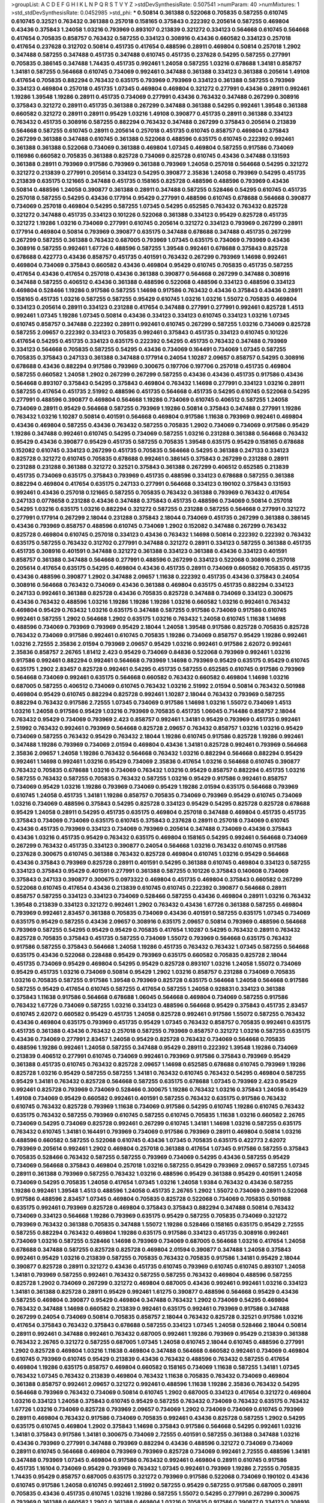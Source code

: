 >groupList:
A C D E F G H I K L
N P Q R S T V Y Z 
>stdDevSynthesisRate:
0.507541 
>numParam:
40
>numMixtures:
1
>std_stdDevSynthesisRate:
0.0452985
>std_phi:
***
0.50814 0.361388 0.522068 0.705835 0.587255 0.610745 0.610745 0.32521 0.763432 0.361388
0.257018 0.158165 0.375843 0.222392 0.205614 0.587255 0.469804 0.43436 0.375843 1.24058
1.03216 0.793969 0.893107 0.213839 0.321272 0.334123 0.564668 0.610745 0.564668 0.417654
0.705835 0.858757 0.763432 0.587255 0.334123 0.308916 0.43436 0.660582 0.334123 0.257018
0.417654 0.237628 0.312702 0.50814 0.451735 0.417654 0.488596 0.28911 0.469804 0.50814
0.257018 1.2902 0.347488 0.587255 0.347488 0.451735 0.347488 0.610745 0.451735 0.237628
0.54295 0.587255 0.277991 0.705835 0.386145 0.347488 1.74435 0.451735 0.992461 1.24058
0.587255 1.03216 0.678688 1.34181 0.858757 1.34181 0.587255 0.564668 0.610745 0.734069
0.992461 0.347488 0.361388 0.334123 0.361388 0.205614 1.49108 0.417654 0.705835 0.882294
0.763432 0.635175 0.793969 0.793969 0.334123 0.361388 0.587255 0.793969 0.334123 0.469804
0.257018 0.451735 1.07345 0.469804 0.469804 0.321272 0.277991 0.43436 0.28911 0.992461
1.19286 1.39548 1.19286 0.28911 0.451735 0.734069 0.277991 0.43436 0.763432 0.347488
0.267299 0.308916 0.375843 0.321272 0.28911 0.451735 0.361388 0.267299 0.347488 0.361388
0.54295 0.992461 1.39548 0.361388 0.660582 0.321272 0.28911 0.28911 0.95429 1.03216
1.49108 0.390877 0.451735 0.28911 0.361388 0.334123 0.763432 0.451735 0.308916 0.587255
0.882294 0.763432 0.347488 0.267299 0.375843 0.205614 0.213839 0.564668 0.587255 0.610745
0.28911 0.205614 0.257018 0.451735 0.610745 0.858757 0.469804 0.375843 0.267299 0.361388
0.347488 0.610745 0.361388 0.522068 0.488596 0.635175 0.610745 0.222392 0.992461 0.361388
0.361388 0.522068 0.734069 0.361388 0.469804 1.07345 0.469804 0.587255 0.917586 0.734069
0.116986 0.660582 0.705835 0.361388 0.825728 0.734069 0.825728 0.610745 0.43436 0.347488
0.131593 0.361388 0.28911 0.793969 0.917586 0.793969 0.361388 0.793969 1.24058 0.257018
0.564668 0.54295 0.321272 0.321272 0.213839 0.277991 0.205614 0.334123 0.54295 0.390877
2.35836 1.24058 0.793969 0.54295 0.451735 0.213839 0.635175 0.121665 0.347488 0.451735
0.158165 0.825728 0.488596 0.488596 0.793969 0.43436 0.50814 0.488596 1.24058 0.390877
0.361388 0.28911 0.347488 0.587255 0.528466 0.54295 0.610745 0.451735 0.257018 0.587255
0.54295 0.43436 0.177914 0.95429 0.277991 0.488596 0.610745 0.678688 0.564668 0.390877
0.734069 0.257018 0.469804 0.54295 0.587255 1.07345 0.54295 0.652585 0.763432 0.763432
0.825728 0.321272 0.347488 0.451735 0.334123 0.101226 0.522068 0.361388 0.334123 0.95429
0.825728 0.451735 0.321272 1.19286 1.03216 0.734069 0.277991 0.610745 0.205614 0.321272
0.334123 0.793969 0.267299 0.28911 0.177914 0.469804 0.50814 0.793969 0.390877 0.635175
0.347488 0.678688 0.347488 0.451735 0.267299 0.267299 0.587255 0.361388 0.763432 0.687005
0.793969 1.07345 0.635175 0.734069 0.793969 0.43436 0.308916 0.587255 0.992461 1.67726
0.488596 0.587255 1.39548 0.992461 0.678688 0.375843 0.825728 0.678688 0.422773 0.43436
0.858757 0.451735 0.401591 0.763432 0.267299 0.793969 1.14698 0.992461 0.469804 0.734069
0.375843 0.660582 0.43436 0.469804 0.95429 0.610745 0.705835 0.451735 0.587255 0.417654
0.43436 0.417654 0.257018 0.43436 0.361388 0.390877 0.564668 0.267299 0.347488 0.308916
0.347488 0.587255 0.406512 0.43436 0.361388 0.488596 0.522068 0.488596 0.334123 0.488596
0.334123 0.469804 0.528466 1.19286 0.917586 0.587255 1.14698 0.917586 0.763432 0.43436
0.375843 0.43436 0.28911 0.158165 0.451735 1.03216 0.587255 0.587255 0.95429 0.610745
1.03216 1.03216 1.55072 0.705835 0.469804 0.334123 0.205614 0.28911 0.334123 0.231288
0.417654 0.347488 0.277991 0.277991 0.992461 0.825728 1.4513 0.992461 1.07345 1.19286
1.07345 0.50814 0.43436 0.334123 0.334123 0.610745 0.334123 1.03216 1.07345 0.610745
0.858757 0.347488 0.222392 0.28911 0.992461 0.610745 0.267299 0.587255 1.03216 0.734069
0.825728 0.587255 2.09657 0.222392 0.334123 0.705835 0.992461 0.375843 0.451735 0.334123
0.610745 0.101226 0.417654 0.54295 0.451735 0.334123 0.635175 0.222392 0.54295 0.451735
0.763432 0.347488 0.793969 0.334123 0.564668 0.705835 0.587255 0.54295 0.43436 0.734069
0.164491 0.734069 1.07345 0.587255 0.705835 0.375843 0.247133 0.361388 0.347488 0.177914
0.24054 1.10287 2.09657 0.858757 0.54295 0.308916 0.678688 0.43436 0.882294 0.917586
0.793969 0.300675 0.197706 0.197706 0.257018 0.451735 0.469804 0.587255 0.660582 1.24058
1.2902 0.267299 0.267299 0.587255 0.43436 0.43436 0.451735 0.917586 0.43436 0.564668
0.893107 0.375843 0.54295 0.375843 0.469804 0.763432 1.14698 0.277991 0.334123 1.03216
0.28911 0.587255 0.417654 0.451735 2.51992 0.488596 0.451735 0.564668 0.451735 0.54295
0.610745 0.522068 0.54295 0.277991 0.488596 0.390877 0.469804 0.564668 1.19286 0.734069
0.610745 0.406512 0.587255 1.24058 0.734069 0.28911 0.95429 0.564668 0.587255 0.793969
1.19286 0.50814 0.375843 0.347488 0.277991 1.19286 0.763432 1.03216 1.10287 0.50814
0.401591 0.564668 0.469804 0.917586 1.11638 0.793969 0.992461 0.469804 0.43436 0.469804
0.587255 0.43436 0.763432 0.587255 0.705835 1.2902 0.734069 0.734069 0.917586 0.95429
1.19286 0.347488 0.992461 0.610745 0.54295 0.734069 0.587255 1.03216 0.231288 0.361388
0.564668 0.763432 0.95429 0.43436 0.390877 0.95429 0.451735 0.587255 0.705835 1.39548
0.635175 0.95429 0.158165 0.678688 0.152082 0.610745 0.334123 0.267299 0.451735 0.705835
0.564668 0.54295 0.361388 0.247133 0.334123 0.825728 0.321272 0.610745 0.705835 0.678688
0.992461 0.386145 0.375843 0.267299 0.231288 0.28911 0.231288 0.231288 0.361388 0.321272
0.32521 0.375843 0.361388 0.267299 0.406512 0.652585 0.213839 0.451735 0.734069 0.635175
0.375843 0.793969 0.451735 0.488596 0.334123 0.678688 0.587255 0.361388 0.882294 0.469804
0.417654 0.635175 0.247133 0.277991 0.564668 0.334123 0.190102 0.375843 0.131593 0.992461
0.43436 0.257018 0.121665 0.587255 0.705835 0.763432 0.361388 0.793969 0.763432 0.417654
0.247133 0.0778658 0.231288 0.43436 0.347488 0.375843 0.451735 0.488596 0.734069 0.50814
0.257018 0.54295 1.03216 0.635175 1.03216 0.882294 0.321272 0.587255 0.231288 0.587255
0.564668 0.277991 0.321272 0.277991 0.177914 0.267299 2.18044 0.231288 0.375843 2.18044
0.734069 0.451735 0.267299 0.361388 0.386145 0.43436 0.793969 0.858757 0.488596 0.610745
0.734069 1.2902 0.152082 0.347488 0.267299 0.763432 0.825728 0.469804 0.610745 0.257018
0.334123 0.43436 0.763432 1.14698 0.50814 0.222392 0.222392 0.763432 0.635175 0.587255
0.763432 0.312702 0.277991 0.347488 0.321272 0.28911 0.334123 0.587255 0.361388 0.451735
0.451735 0.308916 0.401591 0.347488 0.321272 0.361388 0.334123 0.361388 0.43436 0.334123
0.401591 0.858757 0.361388 0.347488 0.564668 0.277991 0.488596 0.267299 0.334123 0.522068
0.308916 0.257018 0.205614 0.417654 0.635175 0.54295 0.469804 0.43436 0.451735 0.28911
0.734069 0.660582 0.705835 0.451735 0.43436 0.488596 0.390877 1.2902 0.347488 2.09657
1.11638 0.222392 0.451735 0.43436 0.375843 0.24054 0.308916 0.564668 0.763432 0.734069
0.43436 0.361388 0.469804 0.635175 0.451735 0.882294 0.334123 0.247133 0.992461 0.361388
0.825728 0.43436 0.705835 0.825728 0.347488 0.734069 0.334123 0.300675 0.43436 0.763432
0.488596 1.03216 1.19286 1.19286 1.19286 1.03216 0.660582 1.03216 0.992461 0.763432
0.469804 0.95429 0.763432 1.03216 0.635175 0.347488 0.587255 0.917586 0.734069 0.917586
0.610745 0.992461 0.587255 1.2902 0.564668 1.2902 0.635175 1.03216 0.763432 1.24058
0.610745 1.11638 1.14698 0.488596 0.734069 0.793969 0.793969 0.95429 2.18044 1.24058
1.39548 0.917586 0.825728 0.705835 0.825728 0.763432 0.734069 0.917586 0.992461 0.610745
0.705835 1.19286 0.734069 0.858757 0.95429 1.19286 0.992461 1.03216 2.72555 2.35836
2.01594 0.793969 2.09657 0.95429 1.03216 0.992461 0.917586 2.62072 0.992461 2.35836
0.858757 2.26765 1.81412 2.423 0.95429 0.734069 0.84836 0.522068 0.793969 0.992461
1.03216 0.917586 0.992461 0.882294 0.992461 0.564668 0.793969 1.14698 0.793969 0.95429
0.635175 0.95429 0.610745 0.635175 1.2902 2.83457 0.825728 0.992461 0.54295 0.451735
0.587255 0.652585 0.610745 0.917586 0.793969 0.564668 0.734069 0.992461 0.635175 0.564668
0.660582 0.763432 0.660582 0.469804 1.14698 1.03216 0.687005 0.587255 0.406512 0.734069
0.610745 0.763432 1.03216 2.51992 2.01594 0.50814 0.763432 0.501988 0.469804 0.95429
0.610745 0.882294 0.825728 0.992461 1.10287 2.18044 0.763432 0.793969 0.587255 0.882294
0.763432 0.917586 2.72555 1.07345 0.734069 0.917586 1.14698 1.03216 1.55072 0.734069
1.4513 1.03216 1.24058 0.917586 0.95429 1.03216 0.793969 0.705835 0.451735 1.06045
0.714486 0.858757 2.18044 0.763432 0.95429 0.734069 0.793969 2.423 0.858757 0.992461
1.34181 0.95429 0.793969 0.451735 0.992461 2.51992 0.763432 0.992461 0.793969 0.564668
0.825728 2.09657 0.763432 0.858757 1.03216 1.03216 0.95429 0.734069 0.587255 0.763432
0.95429 0.763432 2.18044 1.19286 0.610745 0.917586 0.825728 1.19286 0.992461 0.347488
1.19286 0.793969 0.734069 2.01594 0.469804 0.43436 1.34181 0.825728 0.992461 0.793969
0.564668 2.35836 2.09657 1.24058 1.19286 0.763432 0.564668 0.763432 1.03216 0.882294
0.564668 0.882294 0.95429 0.992461 1.14698 0.992461 1.03216 0.95429 0.734069 2.35836
0.417654 1.03216 0.564668 0.610745 0.390877 0.763432 0.705835 0.678688 1.03216 0.734069
0.763432 1.03216 0.95429 0.858757 0.882294 0.451735 1.03216 0.587255 0.763432 0.587255
0.705835 0.763432 0.587255 1.03216 0.95429 0.917586 0.992461 0.858757 0.734069 0.95429
1.03216 1.19286 0.793969 0.734069 0.95429 1.19286 2.01594 0.635175 0.564668 0.793969
0.610745 1.24058 0.451735 1.34181 1.19286 0.858757 0.705835 0.734069 0.793969 0.95429
0.610745 0.734069 1.03216 0.734069 0.488596 0.375843 0.54295 0.825728 0.334123 0.95429
0.54295 0.825728 0.825728 0.678688 0.95429 1.24058 0.28911 0.54295 0.451735 0.635175
0.469804 0.257018 0.347488 0.469804 0.451735 0.451735 0.375843 0.734069 0.734069 0.635175
0.610745 0.375843 0.237628 0.28911 0.257018 0.734069 0.610745 0.43436 0.451735 0.793969
0.334123 0.734069 0.793969 0.205614 0.347488 0.734069 0.43436 0.375843 0.43436 1.03216
0.451735 0.95429 0.763432 0.635175 0.469804 0.158165 0.54295 0.992461 0.564668 0.734069
0.267299 0.763432 0.451735 0.334123 0.390877 0.24054 0.564668 1.03216 0.763432 0.610745
0.917586 0.237628 0.300675 0.610745 0.361388 0.763432 0.825728 0.469804 0.610745 1.03216
0.95429 0.564668 0.43436 0.375843 0.793969 0.825728 0.28911 0.401591 0.54295 0.361388
0.610745 0.469804 0.334123 0.587255 0.334123 0.375843 0.95429 0.401591 0.277991 0.361388
0.587255 0.101226 0.375843 0.140608 0.734069 0.375843 0.247133 0.390877 0.300675 0.0973322
0.469804 0.451735 0.469804 0.375843 0.660582 0.267299 0.522068 0.610745 0.417654 0.43436
0.213839 0.610745 0.610745 0.222392 0.390877 0.564668 0.28911 0.858757 0.587255 0.334123
0.334123 0.734069 0.528466 0.587255 0.43436 0.469804 0.28911 1.03216 0.763432 1.39548
0.213839 0.334123 0.321272 0.992461 1.2902 0.763432 0.43436 1.67726 0.361388 0.587255
0.469804 0.793969 0.992461 2.83457 0.361388 0.705835 0.734069 0.43436 0.401591 0.587255
0.635175 1.07345 0.734069 0.635175 0.95429 0.587255 0.43436 2.09657 0.308916 0.635175
2.09657 0.50814 0.793969 0.488596 0.564668 0.793969 0.587255 0.54295 0.95429 0.95429
0.705835 0.417654 1.10287 0.54295 0.763432 0.28911 0.763432 0.825728 0.705835 0.375843
0.451735 0.587255 0.734069 1.55072 0.793969 0.564668 0.635175 0.763432 0.917586 0.587255
0.375843 0.564668 1.24058 1.19286 0.451735 0.763432 0.763432 1.07345 0.587255 0.564668
0.635175 0.43436 0.522068 0.228488 0.95429 0.793969 0.635175 0.660582 0.705835 0.825728
2.18044 0.451735 0.734069 0.95429 0.469804 0.54295 0.95429 0.825728 0.893107 1.03216
1.24058 1.55072 0.734069 0.95429 0.451735 1.03216 0.734069 0.50814 0.95429 1.2902
1.03216 0.858757 0.231288 0.734069 0.705835 1.03216 0.705835 0.587255 0.917586 1.39548
0.793969 0.825728 0.635175 0.564668 1.24058 0.564668 0.917586 0.587255 0.95429 0.417654
0.610745 0.587255 0.417654 0.587255 1.24058 0.928831 0.334123 0.361388 0.375843 1.11638
0.917586 0.564668 0.678688 1.06045 0.564668 0.469804 0.734069 0.587255 0.917586 0.763432
1.67726 0.734069 0.587255 1.03216 0.334123 0.488596 0.564668 0.95429 0.375843 0.451735
2.83457 0.610745 2.62072 0.660582 0.95429 0.451735 1.24058 0.825728 0.992461 0.917586
1.55072 0.587255 0.763432 0.43436 0.469804 0.635175 0.793969 0.451735 0.95429 1.07345
0.763432 0.858757 0.705835 0.992461 0.635175 0.451735 0.361388 0.43436 0.763432 0.257018
0.587255 0.793969 0.858757 0.321272 1.03216 0.587255 0.635175 0.43436 0.734069 0.277991
2.83457 1.24058 0.95429 0.825728 0.763432 0.734069 0.564668 0.705835 0.488596 1.19286
0.992461 1.24058 0.587255 0.347488 0.95429 0.28911 0.222392 1.39548 1.19286 0.734069
0.213839 0.406512 0.277991 0.610745 0.734069 0.992461 0.793969 0.917586 0.375843 0.793969
0.95429 0.361388 0.451735 0.610745 0.763432 0.825728 2.09657 1.14698 0.652585 0.678688
0.610745 0.793969 1.19286 0.825728 1.03216 0.95429 0.587255 0.587255 1.34181 0.763432
0.610745 0.763432 0.54295 0.469804 0.587255 0.95429 1.34181 0.763432 0.825728 0.564668
0.587255 0.635175 0.678688 1.07345 0.793969 2.423 0.95429 0.992461 0.825728 0.793969
0.734069 0.528466 0.300675 1.19286 0.763432 1.03216 0.375843 1.24058 0.95429 1.49108
0.734069 0.95429 0.660582 0.992461 0.401591 0.587255 0.763432 0.635175 0.917586 0.763432
0.610745 0.763432 0.825728 0.793969 1.11638 0.734069 0.917586 0.54295 0.610745 1.19286
0.610745 0.763432 0.635175 0.763432 0.587255 0.793969 0.610745 0.587255 0.610745 0.705835
1.11638 1.03216 0.660582 2.26765 0.734069 0.54295 0.734069 0.825728 0.992461 0.267299
0.610745 1.34181 1.14698 1.03216 0.587255 0.635175 0.763432 0.610745 1.34181 0.164491
0.793969 0.734069 0.917586 0.793969 0.28911 0.469804 0.50814 1.03216 0.488596 0.660582
0.587255 0.522068 0.610745 0.43436 1.07345 0.705835 0.635175 0.422773 2.62072 0.793969
0.205614 0.992461 1.2902 0.469804 0.257018 0.361388 0.417654 1.07345 0.917586 0.587255
0.375843 0.705835 0.528466 0.763432 0.587255 0.587255 0.793969 0.734069 0.54295 0.43436
0.587255 0.95429 0.734069 0.564668 0.375843 0.469804 0.257018 1.03216 0.587255 0.95429
0.793969 2.09657 0.587255 1.07345 0.28911 0.361388 0.793969 0.587255 0.763432 1.03216
0.488596 0.95429 0.361388 0.95429 0.401591 1.24058 0.734069 0.54295 0.705835 1.24058
0.417654 1.07345 1.03216 1.24058 1.9384 0.763432 0.43436 0.587255 1.19286 0.992461
1.39548 1.4513 0.488596 1.24058 0.451735 2.26765 1.2902 1.55072 0.734069 0.28911
0.522068 0.917586 0.488596 2.83457 1.07345 0.469804 0.705835 0.825728 0.522068 0.734069
0.705835 0.501988 0.635175 0.992461 0.793969 0.825728 0.469804 0.375843 0.375843 0.882294
0.347488 0.50814 0.763432 0.734069 0.334123 0.564668 1.19286 0.793969 0.635175 0.95429
0.587255 0.705835 0.734069 0.321272 0.793969 0.763432 0.361388 0.705835 0.347488 1.55072
1.19286 0.528466 0.158165 0.635175 0.95429 2.72555 0.587255 0.882294 0.763432 0.469804
1.19286 0.635175 0.917586 0.334123 0.451735 0.308916 0.992461 0.734069 1.03216 0.587255
0.528466 1.14698 0.793969 0.734069 0.687005 0.564668 1.03216 0.417654 1.24058 0.678688
0.347488 0.587255 0.825728 0.825728 0.469804 2.01594 0.390877 0.347488 1.24058 0.375843
0.992461 0.95429 1.03216 0.213839 0.587255 0.705835 0.763432 0.705835 0.917586 1.34181
0.95429 2.18044 0.390877 0.825728 0.28911 0.321272 0.43436 0.451735 0.610745 0.793969
0.610745 0.610745 0.893107 1.24058 1.34181 0.793969 0.587255 0.992461 0.763432 0.587255
0.587255 0.763432 0.469804 0.488596 0.587255 0.825728 1.2902 0.734069 0.267299 0.321272
0.469804 0.687005 0.43436 0.992461 0.992461 1.03216 0.334123 1.34181 0.361388 0.825728
0.28911 0.95429 0.992461 1.61275 0.390877 0.488596 0.564668 0.95429 0.43436 0.587255
0.469804 0.390877 0.95429 0.469804 0.347488 0.763432 1.2902 0.734069 0.54295 0.469804
0.763432 0.347488 1.14698 0.660582 0.213839 0.992461 0.635175 0.992461 0.793969 0.917586
0.347488 0.267299 0.24054 0.734069 0.50814 0.705835 0.858757 2.18044 0.763432 0.825728
0.32521 0.917586 1.03216 0.417654 0.375843 0.763432 0.375843 0.678688 0.587255 0.334123
1.07345 1.24058 0.528466 2.18044 0.50814 0.28911 0.992461 0.347488 0.992461 0.763432
0.687005 0.992461 1.19286 0.793969 0.95429 0.213839 0.361388 0.763432 2.26765 0.321272
0.587255 0.687005 1.07345 1.24058 0.610745 2.18044 0.610745 0.488596 0.277991 1.2902
0.825728 0.469804 1.03216 1.11638 0.469804 0.347488 0.564668 0.660582 0.992461 0.734069
0.469804 0.610745 0.793969 0.610745 0.95429 0.213839 0.43436 0.763432 0.488596 0.763432
0.587255 0.417654 0.469804 1.19286 0.635175 0.858757 0.469804 0.660582 0.158165 0.734069
1.11638 0.587255 1.34181 1.07345 0.763432 1.07345 0.763432 0.213839 0.469804 0.763432
1.11638 0.705835 0.763432 0.734069 0.469804 0.361388 0.858757 0.992461 2.09657 0.321272
0.992461 0.488596 1.11638 1.19286 2.35836 0.763432 0.54295 0.564668 0.793969 0.763432
0.734069 0.50814 0.610745 1.2902 0.687005 0.334123 0.417654 0.321272 0.469804 1.03216
0.334123 1.24058 0.375843 0.610745 0.95429 0.587255 0.763432 0.734069 0.763432 0.635175
0.763432 1.67726 1.03216 0.734069 0.825728 0.793969 2.09657 0.734069 1.2902 0.734069
0.734069 0.610745 0.793969 0.28911 0.469804 0.763432 0.917586 0.734069 0.705835 0.992461
0.43436 0.825728 0.587255 1.2902 0.54295 0.635175 0.610745 0.469804 1.2902 0.375843
1.14698 0.375843 0.917586 0.564668 0.54295 0.992461 1.03216 1.34181 0.375843 0.917586
1.34181 0.300675 0.734069 2.72555 0.401591 0.587255 0.361388 0.347488 1.03216 0.43436
0.793969 0.277991 0.347488 0.793969 0.882294 0.43436 0.488596 0.321272 0.734069 0.734069
0.28911 0.610745 0.564668 0.469804 0.793969 0.793969 0.825728 0.734069 0.992461 2.72555
0.488596 1.34181 0.347488 0.793969 1.07345 0.469804 0.917586 0.763432 0.992461 0.469804
0.28911 0.610745 0.917586 0.451735 1.16104 0.734069 0.95429 0.793969 0.763432 1.07345
0.992461 0.793969 1.19286 2.72555 0.705835 1.74435 0.95429 0.858757 0.687005 0.635175
0.321272 0.793969 0.917586 0.522068 0.734069 0.190102 0.43436 0.610745 0.917586 1.24058
0.610745 0.992461 2.51992 0.587255 0.95429 0.587255 0.917586 0.687005 0.28911 0.705835
0.43436 0.451735 0.610745 1.03216 1.19286 0.587255 1.55072 0.54295 0.277991 0.267299
0.300675 0.793969 0.361388 0.660582 1.2902 0.361388 0.469804 1.03216 0.705835 0.917586
0.390877 0.334123 0.308916 1.07345 0.95429 0.992461 0.660582 0.95429 0.43436 0.247133
0.375843 0.401591 0.488596 1.03216 0.375843 0.687005 0.334123 1.24058 0.564668 0.610745
0.564668 0.528466 0.488596 0.43436 0.763432 0.734069 0.917586 0.406512 0.95429 1.07345
1.11638 0.417654 0.763432 0.917586 0.793969 0.334123 0.610745 0.992461 0.678688 0.417654
0.54295 0.610745 0.917586 1.2902 0.417654 0.587255 0.564668 0.587255 0.917586 0.54295
0.451735 0.858757 0.469804 0.734069 1.07345 0.635175 1.07345 0.660582 0.793969 0.375843
0.763432 0.587255 0.734069 0.734069 0.610745 0.43436 0.43436 0.825728 0.334123 0.95429
0.678688 0.401591 0.587255 0.95429 1.24058 0.375843 0.917586 0.54295 0.992461 1.03216
1.14698 0.992461 0.451735 0.882294 0.451735 0.825728 0.763432 0.564668 0.334123 0.763432
1.2902 0.277991 1.2902 1.03216 0.635175 1.24058 0.992461 2.62072 0.95429 0.763432
0.95429 1.2902 0.763432 1.07345 0.992461 0.469804 0.793969 0.705835 0.917586 0.95429
0.347488 0.28911 0.858757 0.95429 0.917586 0.705835 1.19286 0.564668 0.635175 0.361388
0.417654 0.469804 0.417654 1.03216 1.24058 1.24058 0.858757 0.43436 0.451735 0.992461
0.469804 0.610745 0.610745 0.277991 0.825728 0.451735 1.61275 0.361388 0.390877 0.488596
0.95429 0.43436 0.334123 0.992461 0.793969 0.451735 0.763432 0.763432 0.528466 0.793969
1.07345 0.95429 0.763432 0.992461 0.734069 0.660582 0.375843 0.635175 0.587255 0.917586
0.95429 0.564668 0.734069 0.917586 0.469804 0.564668 0.488596 1.07345 0.347488 0.375843
0.793969 0.652585 0.763432 0.763432 1.24058 0.401591 0.375843 1.2902 0.95429 1.24058
0.793969 2.09657 0.488596 0.705835 0.678688 0.917586 0.213839 0.610745 0.992461 0.825728
0.488596 0.95429 1.14698 0.825728 0.417654 0.610745 2.51992 0.121665 0.417654 0.587255
0.564668 0.992461 0.390877 0.375843 0.734069 0.734069 2.32981 0.469804 0.300675 1.03216
1.10287 0.825728 0.705835 2.423 0.587255 0.50814 0.347488 0.635175 0.300675 0.564668
1.03216 1.03216 1.14698 0.347488 0.451735 0.321272 0.522068 0.678688 0.610745 0.610745
0.469804 1.19286 0.587255 0.793969 0.417654 1.03216 0.417654 1.03216 0.793969 1.11638
0.347488 0.469804 0.992461 0.84836 0.386145 2.01594 1.19286 0.417654 0.587255 0.213839
0.321272 0.763432 0.95429 0.610745 0.992461 0.678688 0.587255 0.213839 1.39548 0.734069
0.406512 0.587255 0.564668 0.635175 0.43436 0.734069 0.610745 0.734069 0.587255 0.564668
1.24058 1.03216 0.610745 0.43436 0.734069 0.992461 2.35836 1.14698 0.347488 1.19286
0.610745 0.95429 1.2902 0.247133 0.564668 1.03216 0.451735 0.705835 0.635175 0.734069
0.451735 0.417654 0.917586 1.2902 0.334123 0.361388 0.564668 0.43436 0.635175 0.705835
0.825728 0.763432 0.451735 1.11638 0.469804 0.390877 1.03216 0.488596 1.03216 1.03216
0.95429 0.635175 0.451735 0.334123 0.361388 0.678688 0.95429 0.488596 0.825728 0.917586
1.2902 0.610745 0.587255 0.763432 0.488596 1.07345 2.26765 0.734069 0.917586 0.277991
0.992461 0.763432 0.488596 2.32981 0.587255 0.401591 0.564668 0.43436 0.451735 0.417654
0.825728 0.417654 0.247133 0.660582 0.417654 1.19286 0.488596 1.34181 0.247133 0.54295
0.95429 0.43436 0.734069 0.469804 1.16104 0.992461 0.417654 0.992461 0.361388 0.992461
0.763432 0.451735 0.375843 0.177914 0.361388 0.587255 0.705835 0.635175 0.54295 0.763432
0.95429 0.763432 0.763432 0.469804 0.334123 0.43436 0.587255 0.488596 0.734069 0.763432
0.635175 0.564668 0.660582 1.16104 1.03216 0.992461 1.34181 0.43436 0.587255 0.793969
0.564668 0.564668 0.469804 1.2902 1.61275 0.763432 0.347488 1.2902 0.528466 0.451735
0.361388 0.734069 0.347488 0.825728 0.247133 0.334123 0.451735 0.763432 0.610745 0.763432
0.522068 0.992461 0.95429 0.705835 1.24058 0.390877 0.522068 0.54295 1.03216 0.734069
0.43436 0.522068 0.793969 0.54295 0.469804 0.992461 0.825728 0.734069 0.451735 0.451735
0.734069 0.587255 0.825728 0.763432 0.660582 0.406512 0.793969 0.564668 0.95429 0.763432
0.587255 1.03216 0.451735 0.469804 0.451735 0.247133 0.992461 0.95429 0.417654 0.386145
0.858757 0.564668 0.84836 0.312702 0.587255 0.587255 0.361388 0.882294 0.406512 0.610745
2.18044 2.62072 0.50814 0.469804 1.19286 0.734069 0.401591 0.734069 0.451735 0.451735
0.610745 0.992461 0.95429 0.610745 0.825728 0.334123 2.18044 0.587255 0.334123 0.734069
0.564668 2.09657 1.07345 0.564668 0.54295 0.992461 0.992461 0.50814 0.347488 0.564668
1.03216 1.24058 0.763432 0.95429 0.825728 0.825728 1.24058 0.417654 1.24058 0.705835
0.610745 0.610745 0.347488 1.24058 0.95429 1.03216 0.793969 1.24058 0.95429 0.417654
0.334123 0.610745 0.54295 0.334123 2.18044 0.28911 0.361388 1.34181 0.312702 0.43436
0.417654 0.321272 0.734069 0.247133 0.587255 0.417654 2.83457 1.9384 0.763432 0.451735
0.361388 0.705835 0.43436 0.635175 0.734069 0.610745 0.734069 0.334123 0.267299 0.992461
0.917586 0.95429 0.763432 1.24058 0.660582 0.564668 0.451735 0.564668 1.55072 0.793969
0.361388 0.267299 1.07345 0.587255 1.34181 0.825728 0.610745 0.347488 0.587255 0.267299
0.587255 0.28911 0.28911 0.992461 0.43436 0.469804 0.763432 0.222392 0.347488 0.451735
0.267299 0.417654 1.24058 0.43436 0.793969 0.763432 0.95429 0.992461 0.488596 0.347488
0.587255 0.257018 0.793969 0.43436 0.825728 0.451735 0.390877 0.488596 0.564668 0.361388
0.610745 0.277991 0.361388 0.197706 1.34181 0.610745 0.705835 0.406512 0.375843 1.03216
1.39548 0.734069 0.564668 0.587255 0.587255 0.95429 0.334123 0.858757 0.893107 0.882294
0.763432 0.734069 0.917586 0.610745 0.610745 1.2902 0.95429 1.24058 0.587255 0.488596
0.564668 0.992461 0.54295 0.587255 0.587255 0.882294 2.62072 0.417654 0.992461 0.334123
0.375843 0.763432 0.386145 0.190102 0.28911 0.43436 0.705835 0.825728 0.763432 0.95429
0.43436 2.423 0.361388 0.43436 0.587255 0.267299 0.705835 0.635175 0.825728 0.451735
0.587255 0.469804 0.361388 0.95429 0.564668 0.587255 0.43436 0.992461 0.528466 0.992461
0.451735 0.390877 0.257018 0.334123 0.522068 0.825728 0.825728 0.705835 1.11638 0.237628
0.992461 0.763432 0.917586 2.18044 1.07345 1.2902 0.334123 0.763432 1.07345 0.763432
0.43436 0.312702 0.587255 0.610745 0.705835 0.610745 0.54295 0.469804 0.321272 0.522068
0.375843 0.610745 0.587255 0.734069 1.34181 1.07345 0.917586 0.451735 0.660582 0.587255
0.451735 0.705835 0.267299 1.19286 1.07345 0.564668 0.451735 0.361388 0.95429 0.763432
0.793969 0.763432 0.564668 0.734069 0.635175 0.54295 0.678688 0.587255 0.734069 2.26765
0.763432 1.24058 0.361388 1.11638 2.51992 0.564668 0.101226 0.469804 0.43436 0.257018
0.401591 0.610745 0.678688 0.361388 0.564668 0.992461 0.95429 0.587255 1.07345 0.361388
1.03216 0.610745 0.610745 0.763432 0.451735 0.763432 0.825728 0.734069 0.610745 0.678688
0.793969 1.39548 0.43436 0.95429 0.793969 0.347488 2.62072 0.451735 0.321272 0.705835
3.2759 0.587255 0.763432 0.587255 0.660582 0.451735 0.95429 0.361388 0.587255 0.635175
1.49108 0.992461 1.2902 1.34181 0.763432 0.564668 0.95429 0.564668 0.564668 0.734069
0.660582 0.763432 0.451735 0.95429 0.652585 0.469804 0.705835 0.95429 1.39548 1.19286
0.763432 0.825728 0.587255 0.347488 0.917586 0.660582 0.587255 1.03216 0.488596 0.734069
0.635175 0.361388 0.54295 0.992461 0.763432 0.564668 0.763432 0.564668 0.469804 0.43436
0.610745 0.678688 0.469804 0.50814 0.54295 0.635175 0.43436 0.564668 0.587255 0.361388
0.451735 0.347488 0.43436 0.610745 0.50814 0.205614 0.488596 0.815731 0.705835 0.95429
0.50814 0.43436 0.610745 0.451735 0.95429 0.43436 0.451735 0.858757 0.375843 0.734069
0.312702 0.417654 2.26765 1.34181 0.43436 2.09657 2.83457 2.62072 0.257018 0.587255
1.03216 0.763432 2.62072 2.09657 0.95429 0.992461 2.26765 2.18044 0.635175 0.992461
1.19286 0.334123 2.4527 0.277991 2.51992 0.705835 1.16104 2.62072 2.09657 2.18044
0.610745 2.18044 0.705835 2.423 2.35836 0.451735 0.610745 2.72555 2.83457 2.26765
2.72555 2.83457 0.469804 2.18044 0.734069 1.2902 1.03216 0.992461 0.451735 0.705835
0.992461 0.95429 1.2902 0.587255 0.469804 0.610745 0.763432 0.131593 1.03216 0.247133
1.2902 0.451735 0.793969 0.587255 0.43436 0.267299 0.992461 0.610745 0.267299 0.95429
0.43436 0.763432 1.19286 0.678688 0.347488 1.2902 0.858757 0.587255 1.11638 1.19286
0.361388 1.2902 0.54295 0.95429 0.610745 0.522068 0.610745 0.469804 0.992461 1.07345
1.34181 0.793969 0.347488 0.763432 0.734069 0.714486 0.587255 0.610745 0.893107 0.763432
1.07345 0.564668 0.321272 0.451735 0.917586 0.488596 1.07345 0.564668 0.222392 0.734069
1.24058 0.610745 0.825728 0.635175 0.469804 0.763432 0.321272 0.488596 0.564668 0.763432
1.14698 0.587255 0.488596 0.917586 0.95429 1.19286 0.334123 0.763432 1.43373 0.222392
1.24058 0.734069 1.07345 0.917586 2.72555 0.451735 1.16104 1.86385 1.19286 0.95429
0.564668 0.213839 0.587255 1.24058 1.07345 0.417654 1.10287 0.705835 0.528466 0.882294
0.95429 2.09657 0.522068 1.07345 1.19286 0.43436 1.10287 0.917586 0.50814 1.03216
0.451735 0.635175 0.257018 0.587255 0.587255 0.610745 0.734069 0.825728 0.705835 0.501988
0.917586 1.24058 2.51992 0.763432 0.734069 0.95429 0.488596 0.992461 0.992461 0.992461
0.660582 0.858757 2.26765 0.610745 0.763432 0.734069 0.522068 2.35836 0.917586 0.488596
0.992461 0.610745 0.451735 0.375843 0.705835 0.635175 0.610745 1.03216 0.587255 1.19286
0.347488 0.992461 0.610745 0.95429 1.07345 0.992461 0.882294 0.858757 1.24058 0.660582
0.610745 0.793969 1.24058 0.564668 0.705835 2.26765 0.50814 0.257018 1.24058 1.07345
0.50814 0.95429 0.587255 0.917586 1.07345 1.03216 0.308916 0.347488 0.43436 0.734069
1.14698 1.19286 0.95429 0.228488 1.24058 0.793969 0.564668 0.917586 1.19286 0.469804
0.734069 2.09657 0.763432 0.825728 0.54295 0.43436 0.564668 0.635175 0.992461 0.734069
1.24058 1.03216 0.763432 0.95429 0.763432 1.11638 0.417654 0.564668 0.84836 1.19286
0.687005 1.03216 0.564668 0.825728 2.26765 0.308916 0.347488 0.992461 0.564668 0.992461
1.2902 0.564668 0.858757 0.678688 0.635175 1.07345 0.610745 0.587255 1.14698 0.451735
0.587255 0.390877 0.488596 1.03216 1.24058 0.763432 2.72555 0.54295 0.308916 0.488596
1.03216 0.205614 0.347488 0.43436 0.763432 0.610745 0.917586 0.300675 0.734069 0.54295
0.825728 1.24058 0.451735 0.793969 0.501988 0.587255 1.11638 0.95429 0.610745 0.406512
0.528466 0.564668 0.469804 0.488596 0.793969 0.469804 0.793969 0.734069 1.07345 0.488596
0.992461 0.793969 1.14698 1.03216 0.361388 0.610745 1.19286 0.793969 0.610745 0.522068
1.24058 0.43436 0.321272 0.763432 2.01594 0.610745 1.2902 1.24058 0.763432 0.705835
0.635175 0.375843 0.793969 0.882294 0.917586 1.07345 0.95429 0.825728 1.67726 1.34181
0.992461 0.386145 0.610745 0.992461 0.95429 0.763432 0.587255 0.43436 0.587255 0.564668
1.03216 1.03216 0.992461 0.610745 0.825728 0.347488 1.2902 0.635175 0.312702 0.705835
0.451735 0.361388 0.610745 0.882294 0.858757 0.417654 0.610745 0.763432 0.882294 0.705835
0.705835 0.793969 0.95429 0.451735 0.652585 0.763432 0.705835 0.882294 0.734069 0.610745
0.312702 1.14698 0.564668 0.610745 0.469804 0.992461 0.660582 0.564668 0.705835 0.43436
0.678688 0.858757 0.660582 0.54295 0.451735 0.763432 1.2902 0.308916 0.734069 0.635175
0.488596 0.43436 1.03216 2.09657 0.793969 0.564668 0.451735 0.488596 0.488596 0.687005
1.07345 0.587255 0.893107 0.469804 0.451735 0.763432 0.95429 1.86385 0.587255 0.564668
0.793969 0.705835 0.587255 0.587255 0.469804 1.03216 0.992461 1.03216 0.763432 0.763432
1.11638 0.793969 0.763432 0.469804 0.734069 0.734069 0.705835 0.678688 1.03216 0.825728
0.488596 1.03216 0.267299 0.361388 0.451735 1.2902 0.587255 0.95429 0.734069 0.95429
0.95429 0.347488 0.734069 0.763432 1.49108 0.417654 0.95429 0.95429 0.882294 0.917586
1.10287 0.564668 0.705835 0.54295 0.678688 0.564668 1.07345 0.43436 0.992461 0.635175
0.610745 0.247133 0.277991 0.564668 2.72555 0.763432 0.734069 0.763432 0.267299 0.635175
0.334123 0.992461 0.734069 1.24058 0.347488 0.257018 0.95429 0.451735 0.763432 0.488596
0.347488 0.451735 0.469804 0.406512 0.488596 0.705835 2.18044 0.627485 0.277991 0.992461
0.587255 0.587255 0.587255 0.705835 0.54295 0.763432 0.277991 0.95429 0.917586 0.610745
0.705835 0.992461 0.610745 1.19286 0.763432 0.587255 2.09657 1.24058 1.2902 0.858757
0.587255 0.54295 1.2902 0.763432 2.26765 0.610745 0.858757 0.18279 0.43436 1.55072
1.34181 0.451735 0.858757 0.743065 0.95429 0.705835 0.763432 0.321272 1.24058 0.992461
0.406512 0.587255 0.43436 0.95429 0.43436 1.03216 0.763432 0.564668 0.705835 0.587255
0.705835 0.469804 0.267299 0.267299 0.401591 0.522068 0.587255 0.734069 1.19286 0.793969
1.07345 0.763432 1.03216 0.705835 0.858757 1.67726 1.03216 0.564668 0.763432 0.95429
1.55072 0.587255 1.49108 0.587255 0.334123 2.26765 0.734069 0.564668 0.469804 0.469804
0.610745 1.55072 1.07345 0.564668 0.635175 0.587255 0.734069 0.43436 0.564668 1.2902
0.587255 0.763432 1.2902 0.469804 0.469804 0.488596 0.334123 1.2902 1.19286 0.763432
0.488596 0.451735 0.763432 1.19286 0.587255 0.917586 0.660582 1.74435 0.992461 1.34181
2.51992 0.917586 0.32521 0.587255 1.34181 1.07345 0.334123 0.587255 0.992461 0.95429
0.469804 0.43436 0.417654 0.321272 0.347488 0.678688 0.564668 0.610745 0.763432 2.01594
0.401591 0.587255 0.469804 0.564668 0.734069 0.564668 0.522068 1.03216 0.825728 0.321272
1.19286 0.610745 0.406512 1.74435 1.19286 0.417654 1.34181 2.18044 0.451735 0.893107
0.587255 0.564668 1.39548 0.992461 0.734069 1.19286 0.347488 0.825728 1.2902 0.28911
0.734069 0.587255 0.277991 0.50814 0.610745 0.734069 0.734069 1.34181 0.488596 0.43436
0.43436 0.917586 0.469804 0.564668 0.54295 0.277991 0.610745 0.734069 0.763432 0.43436
0.587255 0.469804 0.793969 0.763432 1.03216 0.825728 0.917586 0.992461 0.610745 2.51992
0.917586 0.469804 0.610745 0.705835 2.72555 0.213839 1.11638 0.522068 2.83457 0.564668
1.03216 0.257018 0.992461 0.451735 0.469804 1.24058 0.451735 0.250161 0.793969 0.43436
0.95429 0.54295 0.469804 1.24058 0.734069 0.992461 0.43436 0.488596 0.469804 0.312702
0.417654 0.308916 0.501988 0.793969 0.793969 0.587255 0.587255 0.361388 0.734069 0.635175
0.43436 0.361388 0.793969 0.587255 0.587255 0.652585 0.43436 1.39548 0.587255 0.705835
0.587255 0.610745 1.24058 0.687005 1.11638 0.763432 0.95429 0.793969 0.825728 2.09657
0.587255 0.858757 0.54295 0.705835 0.43436 0.793969 1.55072 1.03216 0.451735 0.84836
0.587255 1.07345 1.24058 0.54295 0.482681 0.882294 2.72555 0.277991 0.635175 0.43436
2.72555 0.334123 0.361388 1.2902 0.587255 0.390877 0.763432 0.705835 0.361388 0.422773
0.587255 1.55072 1.55072 0.660582 0.635175 0.660582 0.793969 2.09657 1.24058 0.882294
0.763432 1.34181 0.705835 0.417654 0.763432 0.564668 0.347488 0.488596 0.635175 0.451735
0.705835 0.635175 0.793969 0.610745 0.334123 0.763432 0.734069 0.763432 0.763432 1.2902
0.763432 1.19286 0.18279 0.882294 0.705835 0.564668 0.635175 0.564668 1.07345 1.19286
0.347488 0.858757 1.2902 0.734069 1.03216 0.635175 0.95429 0.635175 0.390877 0.587255
0.95429 0.705835 0.763432 0.361388 1.49108 0.95429 0.705835 1.24058 0.54295 0.50814
1.11638 0.222392 0.763432 0.451735 0.469804 2.18044 1.24058 0.763432 0.54295 1.39548
0.564668 0.95429 0.917586 0.734069 0.469804 0.705835 0.793969 2.72555 0.469804 0.237628
0.417654 0.361388 0.564668 0.277991 0.610745 0.610745 0.858757 0.635175 0.734069 1.11638
0.43436 0.917586 0.451735 0.610745 0.564668 0.763432 0.267299 0.451735 2.09657 0.231288
0.825728 0.992461 1.24058 0.825728 0.213839 0.587255 0.660582 0.992461 0.587255 0.50814
0.734069 0.522068 0.587255 0.43436 0.763432 0.451735 1.2902 0.992461 1.19286 0.451735
0.451735 0.469804 0.610745 0.992461 0.734069 0.917586 0.277991 0.95429 0.610745 0.917586
0.917586 0.488596 0.564668 1.03216 0.347488 0.610745 1.61275 1.61275 0.334123 2.26765
0.564668 0.763432 1.67726 0.361388 0.451735 0.564668 0.347488 0.469804 0.247133 0.587255
0.308916 0.277991 0.564668 0.825728 0.257018 0.95429 1.11638 0.917586 0.522068 2.62072
0.451735 0.992461 0.361388 1.2902 0.763432 0.793969 0.917586 0.451735 1.03216 0.917586
0.793969 0.95429 0.321272 0.228488 0.95429 0.451735 0.793969 0.528466 0.992461 0.564668
0.734069 0.469804 0.375843 0.705835 1.2902 0.763432 0.652585 0.734069 0.635175 0.54295
0.43436 2.09657 0.564668 0.587255 0.917586 0.763432 0.50814 0.917586 0.43436 0.469804
0.267299 1.14698 0.610745 0.587255 0.564668 0.793969 0.334123 0.705835 0.610745 0.825728
0.564668 0.734069 0.469804 0.451735 0.488596 0.917586 0.635175 0.705835 0.825728 0.50814
0.763432 0.793969 0.635175 1.24058 0.361388 0.587255 0.469804 0.992461 0.705835 2.01594
1.34181 0.992461 0.587255 0.992461 1.14698 0.197706 0.992461 0.375843 0.825728 0.610745
0.635175 0.587255 0.992461 0.406512 0.347488 0.564668 0.43436 0.347488 0.451735 0.917586
0.992461 0.95429 0.361388 0.95429 0.334123 1.03216 0.610745 0.95429 0.793969 1.4513
0.610745 0.734069 0.652585 0.43436 0.635175 0.451735 0.610745 0.825728 0.825728 0.257018
0.610745 0.635175 2.18044 0.992461 0.95429 1.24058 0.43436 0.734069 0.734069 1.24058
0.334123 0.321272 0.610745 0.678688 0.361388 0.50814 0.587255 0.793969 0.469804 0.451735
0.95429 2.62072 0.992461 0.469804 0.815731 0.375843 0.610745 0.652585 1.03216 0.610745
0.917586 0.734069 0.793969 0.417654 0.361388 0.95429 0.564668 0.734069 0.564668 0.469804
0.564668 0.488596 0.635175 2.01594 1.24058 0.334123 0.564668 0.361388 0.793969 0.95429
0.451735 0.793969 0.610745 1.03216 1.34181 2.35836 0.734069 0.469804 0.825728 0.488596
0.375843 0.300675 0.43436 0.917586 0.451735 0.50814 0.95429 0.451735 0.54295 0.893107
0.610745 0.469804 0.361388 0.564668 0.361388 0.237628 0.488596 0.501988 0.401591 0.361388
0.793969 2.51992 0.660582 0.451735 0.992461 0.564668 0.763432 0.54295 0.469804 0.793969
1.19286 0.734069 0.43436 0.763432 1.03216 0.361388 0.361388 0.375843 0.321272 0.347488
0.347488 0.334123 0.793969 0.451735 1.24058 0.375843 0.793969 0.793969 0.334123 0.469804
0.422773 1.19286 0.95429 1.03216 0.277991 0.763432 0.917586 0.793969 0.610745 0.417654
0.54295 1.14698 1.39548 0.43436 0.406512 0.610745 0.488596 1.24058 0.734069 0.858757
0.763432 0.992461 0.705835 1.61275 0.564668 0.882294 0.43436 0.587255 0.213839 0.469804
0.361388 0.43436 0.417654 0.734069 0.347488 0.300675 1.03216 0.375843 0.50814 0.247133
2.18044 0.469804 0.417654 0.564668 0.763432 0.610745 0.610745 0.992461 0.564668 0.347488
0.451735 0.469804 2.51992 0.488596 0.334123 0.825728 0.882294 0.213839 0.763432 1.49108
0.825728 0.917586 0.43436 0.610745 0.763432 0.564668 2.5508 0.917586 1.24058 0.635175
0.451735 0.451735 0.734069 0.469804 0.267299 0.882294 1.07345 0.610745 0.267299 1.03216
0.488596 0.417654 0.705835 0.488596 0.361388 0.564668 0.992461 0.528466 0.267299 0.375843
0.312702 0.763432 0.347488 0.763432 1.03216 0.992461 0.257018 0.610745 0.361388 2.83457
0.417654 0.347488 0.28911 0.564668 0.763432 1.07345 0.763432 0.247133 1.19286 1.2902
1.19286 0.469804 2.18044 0.564668 0.587255 0.610745 0.321272 0.858757 0.43436 0.660582
0.992461 0.564668 0.917586 0.587255 0.334123 0.43436 0.361388 0.793969 0.660582 0.488596
0.734069 0.917586 0.222392 0.347488 0.763432 0.43436 0.488596 0.825728 0.705835 1.19286
0.451735 0.992461 0.734069 0.858757 0.361388 0.587255 0.451735 0.858757 0.705835 0.451735
0.564668 0.564668 1.14698 0.734069 1.10287 0.992461 0.793969 0.361388 0.334123 0.347488
0.587255 0.705835 0.43436 0.734069 0.734069 1.19286 0.334123 0.522068 0.763432 0.687005
0.734069 0.95429 0.793969 1.61275 0.321272 0.488596 0.660582 0.917586 0.992461 0.734069
0.401591 0.469804 1.16104 0.95429 0.917586 0.469804 0.361388 1.03216 0.587255 1.24058
1.19286 0.267299 0.917586 0.488596 0.635175 0.858757 0.660582 0.43436 0.361388 0.417654
0.705835 0.763432 0.451735 0.185031 0.375843 0.587255 0.50814 1.24058 2.72555 0.222392
2.09657 0.247133 1.03216 0.734069 0.610745 0.992461 0.917586 0.610745 0.43436 0.678688
0.267299 0.734069 0.587255 0.522068 0.54295 0.734069 0.793969 0.564668 1.03216 0.54295
0.451735 0.43436 0.522068 0.992461 0.610745 2.01594 0.451735 0.95429 0.635175 0.734069
0.734069 0.793969 1.24058 0.635175 0.610745 0.564668 2.62072 0.610745 2.51992 0.347488
0.734069 0.992461 0.300675 0.610745 0.763432 0.321272 0.50814 1.19286 1.07345 0.992461
0.635175 0.361388 0.321272 2.09657 0.522068 1.2902 2.83457 0.375843 0.734069 0.793969
0.734069 0.793969 0.361388 0.321272 0.43436 0.222392 0.564668 0.50814 0.213839 0.825728
0.347488 0.334123 0.564668 0.825728 0.917586 0.95429 0.587255 0.375843 0.660582 1.19286
0.793969 0.469804 0.347488 1.24058 0.43436 0.793969 0.95429 0.257018 0.763432 0.564668
1.03216 2.09657 0.660582 0.222392 1.03216 0.734069 0.635175 0.858757 0.43436 0.205614
0.610745 0.893107 0.95429 0.501988 1.24058 1.03216 1.03216 0.417654 0.992461 0.763432
0.222392 0.469804 0.213839 0.451735 0.992461 0.610745 0.451735 0.375843 0.334123 2.423
0.277991 0.308916 0.705835 1.34181 0.763432 0.469804 0.321272 0.488596 0.587255 0.213839
0.390877 0.734069 0.488596 1.81412 0.50814 0.763432 0.334123 0.321272 0.610745 0.793969
0.267299 0.28911 1.49108 0.54295 0.734069 1.24058 1.24058 0.734069 0.705835 2.62072
0.587255 0.334123 0.347488 0.469804 0.705835 0.522068 0.43436 0.95429 0.390877 0.610745
0.213839 0.361388 0.451735 0.43436 0.488596 0.347488 0.705835 0.564668 0.451735 0.95429
0.95429 0.417654 0.361388 0.705835 0.451735 0.43436 0.95429 0.793969 0.587255 1.14698
0.587255 0.50814 0.763432 0.705835 0.451735 0.321272 0.488596 0.610745 0.587255 1.03216
2.01594 0.992461 0.734069 0.54295 0.321272 0.95429 0.610745 0.469804 0.522068 2.5508
0.321272 0.635175 0.734069 0.361388 0.793969 0.375843 0.635175 0.257018 0.917586 0.587255
0.564668 0.763432 0.564668 0.610745 0.587255 0.763432 0.28911 1.24058 0.678688 0.451735
0.734069 1.9384 0.763432 0.763432 0.43436 0.300675 0.158165 0.793969 0.992461 0.734069
0.635175 0.54295 0.347488 0.334123 0.361388 0.257018 0.361388 0.267299 0.610745 0.763432
0.267299 0.417654 0.347488 0.992461 0.375843 0.321272 0.992461 0.451735 0.469804 0.390877
0.300675 0.347488 0.54295 0.793969 0.50814 0.793969 0.43436 0.992461 0.451735 0.95429
0.95429 0.347488 0.705835 0.347488 0.763432 2.01594 0.488596 0.587255 0.54295 0.347488
0.185031 0.763432 0.610745 0.705835 1.34181 0.705835 0.390877 0.321272 0.267299 0.705835
0.347488 0.587255 0.488596 0.417654 0.401591 0.763432 0.587255 0.50814 0.422773 0.488596
0.610745 0.763432 1.24058 0.793969 0.469804 0.564668 0.610745 0.43436 0.917586 0.321272
0.43436 0.267299 0.277991 0.28911 0.54295 0.43436 0.347488 0.635175 0.678688 0.469804
0.54295 0.361388 1.2902 0.928831 0.451735 0.564668 0.417654 0.587255 0.417654 0.793969
0.312702 0.54295 0.347488 0.917586 0.793969 0.992461 0.917586 0.705835 0.610745 0.992461
0.401591 0.635175 0.488596 0.858757 0.917586 0.652585 0.375843 0.375843 1.24058 0.564668
0.95429 1.24058 0.95429 0.635175 0.451735 0.992461 0.992461 0.522068 0.334123 0.678688
0.917586 0.564668 0.763432 0.917586 0.488596 0.451735 0.95429 0.825728 0.564668 0.451735
0.257018 0.635175 0.587255 0.793969 0.610745 0.549604 1.24058 1.16104 0.95429 0.893107
0.43436 0.635175 1.19286 1.24058 1.34181 0.734069 0.587255 0.451735 0.587255 1.19286
0.858757 1.74435 1.07345 1.03216 0.564668 1.03216 1.03216 0.893107 0.417654 0.451735
0.652585 0.50814 1.11638 0.763432 0.564668 0.488596 0.917586 0.451735 0.734069 0.763432
0.43436 0.610745 0.734069 0.28911 0.43436 0.95429 1.55072 0.763432 0.992461 0.587255
2.18044 0.734069 0.893107 0.635175 0.610745 0.95429 0.347488 1.11638 0.825728 0.825728
0.375843 0.451735 0.660582 0.734069 1.9384 0.705835 0.43436 1.07345 0.882294 1.03216
0.587255 0.734069 1.11638 1.61275 0.660582 0.825728 0.705835 0.610745 1.03216 1.39548
2.09657 2.18044 0.793969 0.587255 0.564668 0.564668 0.50814 0.267299 2.09657 2.18044
1.55072 0.763432 0.95429 0.564668 0.469804 0.347488 0.361388 0.587255 0.488596 1.24058
0.992461 0.528466 0.705835 1.67726 0.793969 1.24058 0.992461 0.992461 1.2902 0.564668
1.34181 1.19286 1.07345 2.18044 0.705835 0.793969 0.610745 1.03216 1.24058 0.610745
1.34181 2.26765 0.635175 0.347488 1.16104 0.734069 0.825728 1.2902 0.825728 1.24058
0.587255 0.734069 0.793969 1.11638 0.610745 0.992461 0.825728 1.24058 0.917586 1.19286
0.763432 0.793969 2.62072 2.72555 0.469804 0.361388 0.95429 0.95429 0.375843 0.705835
1.24058 0.992461 2.51992 0.992461 0.992461 1.34181 1.24058 1.07345 0.705835 1.55072
0.635175 1.07345 2.09657 1.19286 0.610745 1.2902 1.14698 0.95429 2.26765 1.19286
1.24058 0.95429 1.34181 0.992461 1.07345 0.469804 2.01594 1.24058 0.334123 1.2902
0.401591 0.95429 0.763432 0.992461 1.24058 0.734069 2.18044 1.03216 0.825728 0.43436
0.635175 2.26765 0.610745 0.917586 0.610745 0.564668 1.03216 1.34181 0.488596 0.54295
1.67726 0.992461 1.24058 1.03216 0.793969 1.07345 0.917586 2.18044 0.763432 0.928831
0.610745 0.917586 1.2902 1.19286 0.763432 1.24058 0.705835 0.635175 0.95429 1.07345
0.734069 1.11638 0.95429 1.43373 1.19286 0.825728 0.587255 1.03216 1.03216 2.423
0.734069 0.992461 1.07345 0.992461 0.734069 1.24058 0.95429 1.2902 0.451735 1.24058
1.2902 1.24058 0.793969 2.18044 0.793969 1.34181 0.734069 0.992461 0.917586 0.917586
0.451735 1.67726 0.793969 1.14698 1.49108 1.19286 0.95429 0.763432 0.825728 1.61275
0.992461 0.213839 0.587255 0.734069 0.992461 0.893107 1.2902 1.61275 1.2902 1.2902
1.4513 0.793969 1.03216 0.635175 1.2902 0.705835 0.825728 0.763432 1.19286 1.24058
1.61275 0.992461 0.858757 1.03216 0.95429 0.763432 2.72555 0.763432 0.992461 1.07345
0.488596 0.660582 0.992461 2.83457 0.705835 1.19286 2.62072 1.67726 1.39548 0.705835
1.03216 1.2902 0.734069 1.39548 1.61275 1.34181 2.26765 2.18044 2.18044 0.793969
0.95429 0.564668 0.451735 2.72555 2.83457 2.09657 0.992461 2.18044 2.35836 0.734069
1.74435 2.26765 2.72555 1.39548 0.917586 0.84836 0.992461 1.24058 0.587255 1.67726
1.74435 1.24058 1.2902 1.61275 2.83457 0.763432 0.587255 0.564668 2.72555 2.18044
0.882294 0.763432 0.858757 0.564668 0.825728 1.34181 0.705835 0.451735 1.19286 1.2902
0.992461 1.74435 1.24058 0.763432 0.992461 0.992461 0.321272 1.07345 0.95429 0.793969
1.9384 0.793969 0.825728 1.39548 0.763432 1.55072 0.917586 2.51992 1.03216 2.83457
1.49108 1.03216 2.09657 1.14698 1.14698 1.34181 2.32981 1.2902 0.705835 2.18044
1.07345 0.678688 2.62072 0.678688 0.992461 2.18044 1.07345 2.18044 2.18044 2.09657
0.763432 1.19286 1.2902 1.14698 0.992461 0.95429 2.18044 0.793969 1.39548 1.39548
1.19286 1.24058 2.09657 0.992461 0.793969 1.88669 0.992461 1.14698 0.793969 2.26765
1.34181 0.635175 2.26765 1.03216 0.992461 2.01594 1.2902 1.24058 1.2902 1.2902
2.18044 2.51992 0.451735 2.18044 0.406512 0.610745 2.18044 0.763432 1.03216 1.03216
0.587255 0.917586 2.01594 0.610745 1.07345 2.83457 0.734069 0.469804 1.19286 1.61275
0.43436 1.67726 2.09657 1.34181 0.882294 0.95429 0.564668 1.61275 0.705835 1.03216
0.687005 1.2902 1.34181 2.18044 2.83457 0.992461 0.95429 0.992461 0.50814 0.564668
2.51992 1.2902 1.55072 1.19286 1.74435 1.67726 0.992461 2.18044 1.24058 1.2902
1.2902 0.793969 1.2902 1.55072 2.51992 2.26765 1.39548 1.16104 0.678688 0.992461
0.992461 0.734069 1.19286 0.734069 0.635175 1.34181 2.18044 0.992461 0.793969 1.19286
0.95429 2.01594 0.793969 1.24058 1.19286 0.793969 0.917586 1.61275 0.660582 1.34181
1.34181 1.39548 1.49108 1.61275 2.62072 1.67726 1.9384 1.61275 0.825728 1.39548
1.67726 1.55072 0.992461 0.992461 1.07345 1.07345 0.763432 1.67726 1.07345 0.635175
0.705835 0.992461 1.14698 1.24058 0.734069 1.24058 1.03216 1.61275 0.793969 0.95429
1.34181 1.2902 0.992461 0.917586 1.2902 1.24058 1.14698 1.19286 1.67726 1.2902
1.07345 1.39548 1.39548 0.928831 1.39548 0.917586 0.734069 1.49108 0.95429 2.09657
1.2902 1.34181 1.2902 0.43436 1.19286 2.423 1.34181 0.610745 1.24058 0.882294
1.2902 0.917586 0.734069 1.81412 0.660582 0.43436 1.61275 0.992461 0.375843 0.705835
1.39548 1.49108 2.01594 1.19286 0.734069 2.62072 1.2902 1.24058 1.61275 1.2902
0.660582 0.825728 1.34181 1.03216 0.858757 0.992461 1.07345 1.67726 0.793969 0.992461
1.39548 1.19286 0.793969 0.95429 1.03216 1.67726 1.67726 0.564668 2.09657 0.95429
0.95429 0.763432 1.2902 1.24058 1.19286 1.24058 1.24058 1.61275 1.19286 1.14698
1.67726 0.587255 1.61275 1.61275 2.09657 1.67726 1.61275 0.587255 0.587255 1.2902
0.687005 2.26765 1.24058 1.67726 0.825728 1.39548 0.893107 1.19286 1.2902 0.793969
1.34181 1.24058 1.55072 1.55072 1.24058 1.2902 0.734069 0.992461 1.55072 1.07345
0.882294 0.488596 1.34181 0.95429 1.24058 1.11638 0.763432 0.763432 1.34181 1.2902
1.81412 0.95429 0.705835 0.451735 0.734069 0.917586 1.74435 1.34181 2.01594 1.61275
0.793969 0.882294 0.858757 0.451735 0.793969 1.2902 0.763432 0.992461 0.587255 
>categories:
0 0
>mixtureAssignment:
0 0 0 0 0 0 0 0 0 0 0 0 0 0 0 0 0 0 0 0 0 0 0 0 0 0 0 0 0 0 0 0 0 0 0 0 0 0 0 0 0 0 0 0 0 0 0 0 0 0
0 0 0 0 0 0 0 0 0 0 0 0 0 0 0 0 0 0 0 0 0 0 0 0 0 0 0 0 0 0 0 0 0 0 0 0 0 0 0 0 0 0 0 0 0 0 0 0 0 0
0 0 0 0 0 0 0 0 0 0 0 0 0 0 0 0 0 0 0 0 0 0 0 0 0 0 0 0 0 0 0 0 0 0 0 0 0 0 0 0 0 0 0 0 0 0 0 0 0 0
0 0 0 0 0 0 0 0 0 0 0 0 0 0 0 0 0 0 0 0 0 0 0 0 0 0 0 0 0 0 0 0 0 0 0 0 0 0 0 0 0 0 0 0 0 0 0 0 0 0
0 0 0 0 0 0 0 0 0 0 0 0 0 0 0 0 0 0 0 0 0 0 0 0 0 0 0 0 0 0 0 0 0 0 0 0 0 0 0 0 0 0 0 0 0 0 0 0 0 0
0 0 0 0 0 0 0 0 0 0 0 0 0 0 0 0 0 0 0 0 0 0 0 0 0 0 0 0 0 0 0 0 0 0 0 0 0 0 0 0 0 0 0 0 0 0 0 0 0 0
0 0 0 0 0 0 0 0 0 0 0 0 0 0 0 0 0 0 0 0 0 0 0 0 0 0 0 0 0 0 0 0 0 0 0 0 0 0 0 0 0 0 0 0 0 0 0 0 0 0
0 0 0 0 0 0 0 0 0 0 0 0 0 0 0 0 0 0 0 0 0 0 0 0 0 0 0 0 0 0 0 0 0 0 0 0 0 0 0 0 0 0 0 0 0 0 0 0 0 0
0 0 0 0 0 0 0 0 0 0 0 0 0 0 0 0 0 0 0 0 0 0 0 0 0 0 0 0 0 0 0 0 0 0 0 0 0 0 0 0 0 0 0 0 0 0 0 0 0 0
0 0 0 0 0 0 0 0 0 0 0 0 0 0 0 0 0 0 0 0 0 0 0 0 0 0 0 0 0 0 0 0 0 0 0 0 0 0 0 0 0 0 0 0 0 0 0 0 0 0
0 0 0 0 0 0 0 0 0 0 0 0 0 0 0 0 0 0 0 0 0 0 0 0 0 0 0 0 0 0 0 0 0 0 0 0 0 0 0 0 0 0 0 0 0 0 0 0 0 0
0 0 0 0 0 0 0 0 0 0 0 0 0 0 0 0 0 0 0 0 0 0 0 0 0 0 0 0 0 0 0 0 0 0 0 0 0 0 0 0 0 0 0 0 0 0 0 0 0 0
0 0 0 0 0 0 0 0 0 0 0 0 0 0 0 0 0 0 0 0 0 0 0 0 0 0 0 0 0 0 0 0 0 0 0 0 0 0 0 0 0 0 0 0 0 0 0 0 0 0
0 0 0 0 0 0 0 0 0 0 0 0 0 0 0 0 0 0 0 0 0 0 0 0 0 0 0 0 0 0 0 0 0 0 0 0 0 0 0 0 0 0 0 0 0 0 0 0 0 0
0 0 0 0 0 0 0 0 0 0 0 0 0 0 0 0 0 0 0 0 0 0 0 0 0 0 0 0 0 0 0 0 0 0 0 0 0 0 0 0 0 0 0 0 0 0 0 0 0 0
0 0 0 0 0 0 0 0 0 0 0 0 0 0 0 0 0 0 0 0 0 0 0 0 0 0 0 0 0 0 0 0 0 0 0 0 0 0 0 0 0 0 0 0 0 0 0 0 0 0
0 0 0 0 0 0 0 0 0 0 0 0 0 0 0 0 0 0 0 0 0 0 0 0 0 0 0 0 0 0 0 0 0 0 0 0 0 0 0 0 0 0 0 0 0 0 0 0 0 0
0 0 0 0 0 0 0 0 0 0 0 0 0 0 0 0 0 0 0 0 0 0 0 0 0 0 0 0 0 0 0 0 0 0 0 0 0 0 0 0 0 0 0 0 0 0 0 0 0 0
0 0 0 0 0 0 0 0 0 0 0 0 0 0 0 0 0 0 0 0 0 0 0 0 0 0 0 0 0 0 0 0 0 0 0 0 0 0 0 0 0 0 0 0 0 0 0 0 0 0
0 0 0 0 0 0 0 0 0 0 0 0 0 0 0 0 0 0 0 0 0 0 0 0 0 0 0 0 0 0 0 0 0 0 0 0 0 0 0 0 0 0 0 0 0 0 0 0 0 0
0 0 0 0 0 0 0 0 0 0 0 0 0 0 0 0 0 0 0 0 0 0 0 0 0 0 0 0 0 0 0 0 0 0 0 0 0 0 0 0 0 0 0 0 0 0 0 0 0 0
0 0 0 0 0 0 0 0 0 0 0 0 0 0 0 0 0 0 0 0 0 0 0 0 0 0 0 0 0 0 0 0 0 0 0 0 0 0 0 0 0 0 0 0 0 0 0 0 0 0
0 0 0 0 0 0 0 0 0 0 0 0 0 0 0 0 0 0 0 0 0 0 0 0 0 0 0 0 0 0 0 0 0 0 0 0 0 0 0 0 0 0 0 0 0 0 0 0 0 0
0 0 0 0 0 0 0 0 0 0 0 0 0 0 0 0 0 0 0 0 0 0 0 0 0 0 0 0 0 0 0 0 0 0 0 0 0 0 0 0 0 0 0 0 0 0 0 0 0 0
0 0 0 0 0 0 0 0 0 0 0 0 0 0 0 0 0 0 0 0 0 0 0 0 0 0 0 0 0 0 0 0 0 0 0 0 0 0 0 0 0 0 0 0 0 0 0 0 0 0
0 0 0 0 0 0 0 0 0 0 0 0 0 0 0 0 0 0 0 0 0 0 0 0 0 0 0 0 0 0 0 0 0 0 0 0 0 0 0 0 0 0 0 0 0 0 0 0 0 0
0 0 0 0 0 0 0 0 0 0 0 0 0 0 0 0 0 0 0 0 0 0 0 0 0 0 0 0 0 0 0 0 0 0 0 0 0 0 0 0 0 0 0 0 0 0 0 0 0 0
0 0 0 0 0 0 0 0 0 0 0 0 0 0 0 0 0 0 0 0 0 0 0 0 0 0 0 0 0 0 0 0 0 0 0 0 0 0 0 0 0 0 0 0 0 0 0 0 0 0
0 0 0 0 0 0 0 0 0 0 0 0 0 0 0 0 0 0 0 0 0 0 0 0 0 0 0 0 0 0 0 0 0 0 0 0 0 0 0 0 0 0 0 0 0 0 0 0 0 0
0 0 0 0 0 0 0 0 0 0 0 0 0 0 0 0 0 0 0 0 0 0 0 0 0 0 0 0 0 0 0 0 0 0 0 0 0 0 0 0 0 0 0 0 0 0 0 0 0 0
0 0 0 0 0 0 0 0 0 0 0 0 0 0 0 0 0 0 0 0 0 0 0 0 0 0 0 0 0 0 0 0 0 0 0 0 0 0 0 0 0 0 0 0 0 0 0 0 0 0
0 0 0 0 0 0 0 0 0 0 0 0 0 0 0 0 0 0 0 0 0 0 0 0 0 0 0 0 0 0 0 0 0 0 0 0 0 0 0 0 0 0 0 0 0 0 0 0 0 0
0 0 0 0 0 0 0 0 0 0 0 0 0 0 0 0 0 0 0 0 0 0 0 0 0 0 0 0 0 0 0 0 0 0 0 0 0 0 0 0 0 0 0 0 0 0 0 0 0 0
0 0 0 0 0 0 0 0 0 0 0 0 0 0 0 0 0 0 0 0 0 0 0 0 0 0 0 0 0 0 0 0 0 0 0 0 0 0 0 0 0 0 0 0 0 0 0 0 0 0
0 0 0 0 0 0 0 0 0 0 0 0 0 0 0 0 0 0 0 0 0 0 0 0 0 0 0 0 0 0 0 0 0 0 0 0 0 0 0 0 0 0 0 0 0 0 0 0 0 0
0 0 0 0 0 0 0 0 0 0 0 0 0 0 0 0 0 0 0 0 0 0 0 0 0 0 0 0 0 0 0 0 0 0 0 0 0 0 0 0 0 0 0 0 0 0 0 0 0 0
0 0 0 0 0 0 0 0 0 0 0 0 0 0 0 0 0 0 0 0 0 0 0 0 0 0 0 0 0 0 0 0 0 0 0 0 0 0 0 0 0 0 0 0 0 0 0 0 0 0
0 0 0 0 0 0 0 0 0 0 0 0 0 0 0 0 0 0 0 0 0 0 0 0 0 0 0 0 0 0 0 0 0 0 0 0 0 0 0 0 0 0 0 0 0 0 0 0 0 0
0 0 0 0 0 0 0 0 0 0 0 0 0 0 0 0 0 0 0 0 0 0 0 0 0 0 0 0 0 0 0 0 0 0 0 0 0 0 0 0 0 0 0 0 0 0 0 0 0 0
0 0 0 0 0 0 0 0 0 0 0 0 0 0 0 0 0 0 0 0 0 0 0 0 0 0 0 0 0 0 0 0 0 0 0 0 0 0 0 0 0 0 0 0 0 0 0 0 0 0
0 0 0 0 0 0 0 0 0 0 0 0 0 0 0 0 0 0 0 0 0 0 0 0 0 0 0 0 0 0 0 0 0 0 0 0 0 0 0 0 0 0 0 0 0 0 0 0 0 0
0 0 0 0 0 0 0 0 0 0 0 0 0 0 0 0 0 0 0 0 0 0 0 0 0 0 0 0 0 0 0 0 0 0 0 0 0 0 0 0 0 0 0 0 0 0 0 0 0 0
0 0 0 0 0 0 0 0 0 0 0 0 0 0 0 0 0 0 0 0 0 0 0 0 0 0 0 0 0 0 0 0 0 0 0 0 0 0 0 0 0 0 0 0 0 0 0 0 0 0
0 0 0 0 0 0 0 0 0 0 0 0 0 0 0 0 0 0 0 0 0 0 0 0 0 0 0 0 0 0 0 0 0 0 0 0 0 0 0 0 0 0 0 0 0 0 0 0 0 0
0 0 0 0 0 0 0 0 0 0 0 0 0 0 0 0 0 0 0 0 0 0 0 0 0 0 0 0 0 0 0 0 0 0 0 0 0 0 0 0 0 0 0 0 0 0 0 0 0 0
0 0 0 0 0 0 0 0 0 0 0 0 0 0 0 0 0 0 0 0 0 0 0 0 0 0 0 0 0 0 0 0 0 0 0 0 0 0 0 0 0 0 0 0 0 0 0 0 0 0
0 0 0 0 0 0 0 0 0 0 0 0 0 0 0 0 0 0 0 0 0 0 0 0 0 0 0 0 0 0 0 0 0 0 0 0 0 0 0 0 0 0 0 0 0 0 0 0 0 0
0 0 0 0 0 0 0 0 0 0 0 0 0 0 0 0 0 0 0 0 0 0 0 0 0 0 0 0 0 0 0 0 0 0 0 0 0 0 0 0 0 0 0 0 0 0 0 0 0 0
0 0 0 0 0 0 0 0 0 0 0 0 0 0 0 0 0 0 0 0 0 0 0 0 0 0 0 0 0 0 0 0 0 0 0 0 0 0 0 0 0 0 0 0 0 0 0 0 0 0
0 0 0 0 0 0 0 0 0 0 0 0 0 0 0 0 0 0 0 0 0 0 0 0 0 0 0 0 0 0 0 0 0 0 0 0 0 0 0 0 0 0 0 0 0 0 0 0 0 0
0 0 0 0 0 0 0 0 0 0 0 0 0 0 0 0 0 0 0 0 0 0 0 0 0 0 0 0 0 0 0 0 0 0 0 0 0 0 0 0 0 0 0 0 0 0 0 0 0 0
0 0 0 0 0 0 0 0 0 0 0 0 0 0 0 0 0 0 0 0 0 0 0 0 0 0 0 0 0 0 0 0 0 0 0 0 0 0 0 0 0 0 0 0 0 0 0 0 0 0
0 0 0 0 0 0 0 0 0 0 0 0 0 0 0 0 0 0 0 0 0 0 0 0 0 0 0 0 0 0 0 0 0 0 0 0 0 0 0 0 0 0 0 0 0 0 0 0 0 0
0 0 0 0 0 0 0 0 0 0 0 0 0 0 0 0 0 0 0 0 0 0 0 0 0 0 0 0 0 0 0 0 0 0 0 0 0 0 0 0 0 0 0 0 0 0 0 0 0 0
0 0 0 0 0 0 0 0 0 0 0 0 0 0 0 0 0 0 0 0 0 0 0 0 0 0 0 0 0 0 0 0 0 0 0 0 0 0 0 0 0 0 0 0 0 0 0 0 0 0
0 0 0 0 0 0 0 0 0 0 0 0 0 0 0 0 0 0 0 0 0 0 0 0 0 0 0 0 0 0 0 0 0 0 0 0 0 0 0 0 0 0 0 0 0 0 0 0 0 0
0 0 0 0 0 0 0 0 0 0 0 0 0 0 0 0 0 0 0 0 0 0 0 0 0 0 0 0 0 0 0 0 0 0 0 0 0 0 0 0 0 0 0 0 0 0 0 0 0 0
0 0 0 0 0 0 0 0 0 0 0 0 0 0 0 0 0 0 0 0 0 0 0 0 0 0 0 0 0 0 0 0 0 0 0 0 0 0 0 0 0 0 0 0 0 0 0 0 0 0
0 0 0 0 0 0 0 0 0 0 0 0 0 0 0 0 0 0 0 0 0 0 0 0 0 0 0 0 0 0 0 0 0 0 0 0 0 0 0 0 0 0 0 0 0 0 0 0 0 0
0 0 0 0 0 0 0 0 0 0 0 0 0 0 0 0 0 0 0 0 0 0 0 0 0 0 0 0 0 0 0 0 0 0 0 0 0 0 0 0 0 0 0 0 0 0 0 0 0 0
0 0 0 0 0 0 0 0 0 0 0 0 0 0 0 0 0 0 0 0 0 0 0 0 0 0 0 0 0 0 0 0 0 0 0 0 0 0 0 0 0 0 0 0 0 0 0 0 0 0
0 0 0 0 0 0 0 0 0 0 0 0 0 0 0 0 0 0 0 0 0 0 0 0 0 0 0 0 0 0 0 0 0 0 0 0 0 0 0 0 0 0 0 0 0 0 0 0 0 0
0 0 0 0 0 0 0 0 0 0 0 0 0 0 0 0 0 0 0 0 0 0 0 0 0 0 0 0 0 0 0 0 0 0 0 0 0 0 0 0 0 0 0 0 0 0 0 0 0 0
0 0 0 0 0 0 0 0 0 0 0 0 0 0 0 0 0 0 0 0 0 0 0 0 0 0 0 0 0 0 0 0 0 0 0 0 0 0 0 0 0 0 0 0 0 0 0 0 0 0
0 0 0 0 0 0 0 0 0 0 0 0 0 0 0 0 0 0 0 0 0 0 0 0 0 0 0 0 0 0 0 0 0 0 0 0 0 0 0 0 0 0 0 0 0 0 0 0 0 0
0 0 0 0 0 0 0 0 0 0 0 0 0 0 0 0 0 0 0 0 0 0 0 0 0 0 0 0 0 0 0 0 0 0 0 0 0 0 0 0 0 0 0 0 0 0 0 0 0 0
0 0 0 0 0 0 0 0 0 0 0 0 0 0 0 0 0 0 0 0 0 0 0 0 0 0 0 0 0 0 0 0 0 0 0 0 0 0 0 0 0 0 0 0 0 0 0 0 0 0
0 0 0 0 0 0 0 0 0 0 0 0 0 0 0 0 0 0 0 0 0 0 0 0 0 0 0 0 0 0 0 0 0 0 0 0 0 0 0 0 0 0 0 0 0 0 0 0 0 0
0 0 0 0 0 0 0 0 0 0 0 0 0 0 0 0 0 0 0 0 0 0 0 0 0 0 0 0 0 0 0 0 0 0 0 0 0 0 0 0 0 0 0 0 0 0 0 0 0 0
0 0 0 0 0 0 0 0 0 0 0 0 0 0 0 0 0 0 0 0 0 0 0 0 0 0 0 0 0 0 0 0 0 0 0 0 0 0 0 0 0 0 0 0 0 0 0 0 0 0
0 0 0 0 0 0 0 0 0 0 0 0 0 0 0 0 0 0 0 0 0 0 0 0 0 0 0 0 0 0 0 0 0 0 0 0 0 0 0 0 0 0 0 0 0 0 0 0 0 0
0 0 0 0 0 0 0 0 0 0 0 0 0 0 0 0 0 0 0 0 0 0 0 0 0 0 0 0 0 0 0 0 0 0 0 0 0 0 0 0 0 0 0 0 0 0 0 0 0 0
0 0 0 0 0 0 0 0 0 0 0 0 0 0 0 0 0 0 0 0 0 0 0 0 0 0 0 0 0 0 0 0 0 0 0 0 0 0 0 0 0 0 0 0 0 0 0 0 0 0
0 0 0 0 0 0 0 0 0 0 0 0 0 0 0 0 0 0 0 0 0 0 0 0 0 0 0 0 0 0 0 0 0 0 0 0 0 0 0 0 0 0 0 0 0 0 0 0 0 0
0 0 0 0 0 0 0 0 0 0 0 0 0 0 0 0 0 0 0 0 0 0 0 0 0 0 0 0 0 0 0 0 0 0 0 0 0 0 0 0 0 0 0 0 0 0 0 0 0 0
0 0 0 0 0 0 0 0 0 0 0 0 0 0 0 0 0 0 0 0 0 0 0 0 0 0 0 0 0 0 0 0 0 0 0 0 0 0 0 0 0 0 0 0 0 0 0 0 0 0
0 0 0 0 0 0 0 0 0 0 0 0 0 0 0 0 0 0 0 0 0 0 0 0 0 0 0 0 0 0 0 0 0 0 0 0 0 0 0 0 0 0 0 0 0 0 0 0 0 0
0 0 0 0 0 0 0 0 0 0 0 0 0 0 0 0 0 0 0 0 0 0 0 0 0 0 0 0 0 0 0 0 0 0 0 0 0 0 0 0 0 0 0 0 0 0 0 0 0 0
0 0 0 0 0 0 0 0 0 0 0 0 0 0 0 0 0 0 0 0 0 0 0 0 0 0 0 0 0 0 0 0 0 0 0 0 0 0 0 0 0 0 0 0 0 0 0 0 0 0
0 0 0 0 0 0 0 0 0 0 0 0 0 0 0 0 0 0 0 0 0 0 0 0 0 0 0 0 0 0 0 0 0 0 0 0 0 0 0 0 0 0 0 0 0 0 0 0 0 0
0 0 0 0 0 0 0 0 0 0 0 0 0 0 0 0 0 0 0 0 0 0 0 0 0 0 0 0 0 0 0 0 0 0 0 0 0 0 0 0 0 0 0 0 0 0 0 0 0 0
0 0 0 0 0 0 0 0 0 0 0 0 0 0 0 0 0 0 0 0 0 0 0 0 0 0 0 0 0 0 0 0 0 0 0 0 0 0 0 0 0 0 0 0 0 0 0 0 0 0
0 0 0 0 0 0 0 0 0 0 0 0 0 0 0 0 0 0 0 0 0 0 0 0 0 0 0 0 0 0 0 0 0 0 0 0 0 0 0 0 0 0 0 0 0 0 0 0 0 0
0 0 0 0 0 0 0 0 0 0 0 0 0 0 0 0 0 0 0 0 0 0 0 0 0 0 0 0 0 0 0 0 0 0 0 0 0 0 0 0 0 0 0 0 0 0 0 0 0 0
0 0 0 0 0 0 0 0 0 0 0 0 0 0 0 0 0 0 0 0 0 0 0 0 0 0 0 0 0 0 0 0 0 0 0 0 0 0 0 0 0 0 0 0 0 0 0 0 0 0
0 0 0 0 0 0 0 0 0 0 0 0 0 0 0 0 0 0 0 0 0 0 0 0 0 0 0 0 0 0 0 0 0 0 0 0 0 0 0 0 0 0 0 0 0 0 0 0 0 0
0 0 0 0 0 0 0 0 0 0 0 0 0 0 0 0 0 0 0 0 0 0 0 0 0 0 0 0 0 0 0 0 0 0 0 0 0 0 0 0 0 0 0 0 0 0 0 0 0 0
0 0 0 0 0 0 0 0 0 0 0 0 0 0 0 0 0 0 0 0 0 0 0 0 0 0 0 0 0 0 0 0 0 0 0 0 0 0 0 0 0 0 0 0 0 0 0 0 0 0
0 0 0 0 0 0 0 0 0 0 0 0 0 0 0 0 0 0 0 0 0 0 0 0 0 0 0 0 0 0 0 0 0 0 0 0 0 0 0 0 0 0 0 0 0 0 0 0 0 0
0 0 0 0 0 0 0 0 0 0 0 0 0 0 0 0 0 0 0 0 0 0 0 0 0 0 0 0 0 0 0 0 0 0 0 0 0 0 0 0 0 0 0 0 0 0 0 0 0 0
0 0 0 0 0 0 0 0 0 0 0 0 0 0 0 0 0 0 0 0 0 0 0 0 0 0 0 0 0 0 0 0 0 0 0 0 0 0 0 0 0 0 0 0 0 0 0 0 0 0
0 0 0 0 0 0 0 0 0 0 0 0 0 0 0 0 0 0 0 0 0 0 0 0 0 0 0 0 0 0 0 0 0 0 0 0 0 0 0 0 0 0 0 0 0 0 0 0 0 0
0 0 0 0 0 0 0 0 0 0 0 0 0 0 0 0 0 0 0 0 0 0 0 0 0 0 0 0 0 0 0 0 0 0 0 0 0 0 0 0 0 0 0 0 0 0 0 0 0 0
0 0 0 0 0 0 0 0 0 0 0 0 0 0 0 0 0 0 0 0 0 0 0 0 0 0 0 0 0 0 0 0 0 0 0 0 0 0 0 0 0 0 0 0 0 0 0 0 0 0
0 0 0 0 0 0 0 0 0 0 0 0 0 0 0 0 0 0 0 0 0 0 0 0 0 0 0 0 0 0 0 0 0 0 0 0 0 0 0 0 0 0 0 0 0 0 0 0 0 0
0 0 0 0 0 0 0 0 0 0 0 0 0 0 0 0 0 0 0 0 0 0 0 0 0 0 0 0 0 0 0 0 0 0 0 0 0 0 0 0 0 0 0 0 0 0 0 0 0 0
0 0 0 0 0 0 0 0 0 0 0 0 0 0 0 0 0 0 0 0 0 0 0 0 0 0 0 0 0 0 0 0 0 0 0 0 0 0 0 0 0 0 0 0 0 0 0 0 0 0
0 0 0 0 0 0 0 0 0 0 0 0 0 0 0 0 0 0 0 0 0 0 0 0 0 0 0 0 0 0 0 0 0 0 0 0 0 0 0 0 0 0 0 0 0 0 0 0 0 0
0 0 0 0 0 0 0 0 0 0 0 0 0 0 0 0 0 0 0 0 0 0 0 0 0 0 0 0 0 0 0 0 0 0 0 0 0 0 0 0 0 0 0 0 0 0 0 0 0 0
0 0 0 0 0 0 0 0 0 0 0 0 0 0 0 0 0 0 0 0 0 0 0 0 0 0 0 0 0 0 0 0 0 0 0 0 0 0 0 0 0 0 0 0 0 0 0 0 0 0
0 0 0 0 0 0 0 0 0 0 0 0 0 0 0 0 0 0 0 0 0 0 0 0 0 0 0 0 0 0 0 0 0 0 0 0 0 0 0 0 0 0 0 0 0 0 0 0 0 0
0 0 0 0 0 0 0 0 0 0 0 0 0 0 0 0 0 0 0 0 0 0 0 0 0 0 0 0 0 0 0 0 0 0 0 0 0 0 0 0 0 0 0 0 0 0 0 0 0 0
0 0 0 0 0 0 0 0 0 0 0 0 0 0 0 0 0 0 0 0 0 0 0 0 0 0 0 0 0 0 0 0 0 0 0 0 0 0 0 0 0 0 0 0 0 0 0 0 0 0
0 0 0 0 0 0 0 0 0 0 0 0 0 0 0 0 0 0 0 0 0 0 0 0 0 0 0 0 0 0 0 0 0 0 0 0 0 0 0 0 0 0 0 0 0 0 0 0 0 0
0 0 0 0 0 0 0 0 0 0 0 0 0 0 0 0 0 0 0 0 0 0 0 0 0 0 0 0 0 0 0 0 0 0 0 0 0 0 0 0 0 0 0 0 0 0 0 0 0 0
0 0 0 0 0 0 0 0 0 0 0 0 0 0 0 0 0 0 0 0 0 0 0 0 0 0 0 0 0 0 0 0 0 0 0 0 0 0 0 0 0 0 0 0 0 0 0 0 0 0
0 0 0 0 0 0 0 0 0 
>numMutationCategories:
1
>numSelectionCategories:
1
>categoryProbabilities:
1 
>selectionIsInMixture:
***
0 
>mutationIsInMixture:
***
0 
>obsPhiSets:
0
>currentSynthesisRateLevel:
***
1.2945 0.970832 0.940185 0.673081 0.885775 0.705127 0.480341 1.16159 0.419029 1.09671
2.08615 2.11639 1.38392 1.91198 3.22412 0.996392 1.57785 1.43646 0.90841 0.851347
0.472674 0.609798 0.302361 2.26439 1.16505 1.22462 1.34911 0.868243 1.39618 0.758526
0.998578 0.808335 0.593812 1.04319 1.27469 2.10815 0.972661 0.880143 1.41818 1.97759
1.32611 1.34287 1.31246 1.53838 0.75754 0.916783 1.76292 1.34159 0.639411 1.11657
1.70663 0.374056 1.88695 0.949623 2.23379 0.716075 0.596972 0.795034 1.01849 1.81303
0.831277 0.638008 1.7299 1.17417 1.28987 0.875408 0.89121 1.16141 0.661962 0.531481
1.07467 0.607297 0.641406 0.388687 0.781138 0.716083 1.10061 1.66754 0.786122 0.472808
0.575687 0.731415 1.32159 1.54667 1.17882 1.25679 0.425356 0.65267 0.533791 0.727911
1.20542 0.667912 0.414087 0.363093 0.905687 0.785662 0.566337 0.686155 1.45621 0.599926
1.43242 3.14755 0.240468 1.00165 1.81078 2.20247 2.24018 1.88751 2.76097 0.713069
0.526955 0.398141 0.676381 2.22117 2.05349 0.88854 2.10646 2.18349 0.730846 2.52587
2.97433 2.70855 2.81611 1.36859 2.72253 1.51528 1.28888 1.73939 2.30031 2.66933
1.34937 0.339384 0.209951 3.77551 0.687126 2.61724 3.46977 2.21943 0.473941 0.361348
0.237406 2.37224 1.74593 3.09642 1.49763 2.72121 0.826351 1.69339 3.00477 1.2733
0.992317 0.663076 1.96342 1.9714 1.84023 1.61571 3.12635 0.58987 0.721841 0.675647
0.99131 2.30145 1.69558 0.737541 0.921193 0.624409 1.02012 1.41342 2.31834 1.97151
1.6532 0.678807 0.933907 1.02037 1.19488 0.888965 1.83008 0.999466 0.165895 0.97813
1.26207 1.2011 1.49832 2.3857 1.29703 0.415992 2.75581 0.562549 0.490233 0.381097
1.29999 0.671347 0.67263 1.28512 0.711882 0.751281 0.650852 0.886761 1.56247 1.22316
0.927267 1.47163 1.44044 0.389554 0.448954 0.639506 1.33671 0.884227 0.517572 1.43306
0.900537 0.612893 2.6311 0.74653 0.855025 1.83555 1.31848 0.882499 1.62473 0.774051
0.489548 0.304783 0.460063 0.615436 0.873174 1.12185 0.94819 1.28113 0.749902 0.70563
2.37697 0.764117 1.05221 1.63796 0.635229 0.941399 0.887095 0.970376 0.487239 0.63987
1.53591 1.35998 1.87799 1.10492 0.913614 1.0895 0.81477 1.3082 1.60333 0.824904
2.6555 1.52374 1.32402 0.57956 3.12276 1.74167 0.734177 0.93648 0.584195 1.24822
0.410146 2.62311 1.39288 1.15842 1.18256 1.10206 1.14579 1.98379 1.21095 1.62395
0.508446 0.694969 0.5597 0.651551 1.58141 1.41653 0.73699 1.19264 2.81861 0.670865
0.404148 1.18901 1.02546 0.475923 0.217886 0.392933 1.12833 0.522181 1.47402 0.978767
0.884415 0.419351 2.34879 1.80367 2.46156 0.92665 0.720329 0.821792 0.921341 0.572005
1.02807 0.799654 1.74286 0.786397 1.46154 1.14875 0.679117 0.752514 0.479259 0.449062
0.2042 0.23069 0.613173 0.693489 0.520173 1.07992 1.35759 0.66061 0.318896 0.205181
1.0276 0.677452 0.22466 0.333611 0.884271 1.46586 0.589141 2.88993 1.53911 2.57639
1.02851 1.71405 1.61194 0.313013 2.8534 1.03028 0.49914 0.91336 1.84081 1.07615
2.10193 1.23876 1.70961 1.40148 0.966629 1.24721 0.659427 1.8765 0.795651 1.01381
0.801198 1.65356 0.921262 0.916869 0.998147 1.27556 0.867979 1.16839 1.05685 2.82528
2.64731 2.4112 0.976532 3.28458 3.01089 3.23462 3.01573 2.82473 3.02863 2.10514
3.57426 1.79508 2.03901 0.702225 0.655283 0.861259 0.290067 0.892442 0.912726 1.12021
1.09944 2.25229 2.0751 1.18967 0.906369 0.607569 1.19471 1.12755 0.510171 0.591459
0.734074 0.473103 0.605242 1.48827 1.35921 1.64478 1.13497 1.30398 2.95579 2.02574
1.2857 2.25292 1.04103 1.13679 0.976796 0.870107 0.637713 1.26778 0.806925 0.714028
1.0793 1.20492 1.54919 1.54513 1.5642 0.637213 1.55696 0.690248 0.488898 0.854887
0.444191 2.09139 1.32691 1.56866 0.32689 0.583126 1.9411 1.11648 0.226638 0.605398
0.381281 0.661126 0.476889 1.98718 0.951949 1.11928 0.814497 2.86122 2.26046 2.50377
0.593281 2.29845 0.850124 0.878278 0.955726 0.731864 0.417583 3.26371 0.661204 0.858373
0.50553 1.08924 0.460149 1.46368 0.715028 0.556062 0.502882 1.38327 0.728726 0.933516
1.93544 0.418291 0.407334 0.976874 0.979803 1.10004 1.88294 2.75231 1.49194 0.815128
1.65854 0.430554 1.0627 0.435716 2.23925 2.05022 1.35466 1.57477 0.433052 0.490152
0.277664 1.29892 1.8557 2.01337 1.40655 0.965813 0.758581 0.715324 0.605061 0.275311
0.580467 0.862672 1.16055 0.638994 0.651526 0.793614 1.32923 0.626796 3.45577 1.70078
0.667367 0.997735 1.07842 1.37872 0.972514 0.481123 0.444013 1.7881 1.15664 0.823305
1.01372 1.02517 2.53073 2.4286 1.05506 2.54786 2.78775 2.29425 2.41369 3.22891
1.02177 0.593257 0.682543 0.81826 0.886306 0.945316 1.31583 0.707127 0.343508 0.520385
0.853938 1.07693 0.881792 0.488987 0.393421 1.67269 0.4854 1.46129 0.584843 1.08808
0.699853 1.28758 0.934448 1.17389 1.73177 0.520564 0.471504 0.49631 0.608726 0.80612
0.824426 0.766982 0.844459 0.559348 0.478343 0.425805 0.469489 1.43653 1.26706 1.04261
0.903401 1.4229 0.702992 0.557001 0.686227 0.342868 0.748361 0.731236 0.466234 0.536178
0.440618 1.24051 0.314834 0.703284 0.870561 0.787196 0.865599 0.426082 1.79071 0.867484
1.22193 1.30537 1.26687 1.88515 1.93567 0.761765 1.82911 1.92648 2.14713 0.721245
1.58305 0.34828 1.44174 0.779764 1.67815 0.758537 1.17458 0.796521 1.4604 0.875141
0.886836 1.23663 1.35303 1.33944 1.42968 0.446272 1.68585 0.498127 1.03565 1.8713
0.352818 1.13257 1.73829 1.45552 3.20935 0.925228 2.07532 0.954051 1.14823 2.82286
1.93676 1.69482 1.4739 1.64853 1.24979 1.09347 2.19716 0.795289 1.15847 1.4365
1.43831 0.365014 2.31285 0.902652 1.76412 0.52234 0.560823 1.81083 0.583035 1.21426
1.56365 0.468448 1.34732 0.85645 0.545677 2.38117 1.46012 1.10894 1.37971 0.479017
0.730874 1.00146 2.28269 0.814467 0.707199 0.621493 0.988737 0.535027 0.723162 0.991235
1.14771 1.77198 2.83478 0.561699 0.888586 1.87485 0.698963 1.09267 0.64366 0.78634
1.42361 0.903505 0.332562 0.705836 0.505576 0.669406 1.52197 0.814481 1.04449 0.389995
0.604318 1.22728 0.87176 1.19067 1.72919 2.24968 1.33706 1.92192 1.04817 0.951244
0.2903 0.680391 1.21261 2.03876 1.43327 2.09023 0.983538 0.94611 0.494933 0.785213
0.694953 0.589178 1.16013 0.557484 1.32166 0.754155 0.567333 0.995719 0.816811 0.822698
1.68661 1.76921 1.14531 0.293597 0.896592 1.66181 1.38403 0.737261 1.53934 0.783436
0.851683 3.43668 3.85977 2.90168 3.92816 3.11914 3.32478 1.40639 4.25134 2.84506
3.02974 1.71798 1.49954 3.33476 2.94564 3.40206 3.52989 2.82144 2.94296 1.7104
1.48975 0.542003 0.732966 1.28981 0.813063 2.39249 1.32135 1.13633 1.11201 0.609861
1.21395 0.663067 1.48443 0.770033 0.427676 0.797869 0.938111 0.859172 0.994775 1.33028
0.713612 0.622487 0.649292 0.946195 2.28412 1.78069 1.92454 0.30261 1.35014 1.25853
0.401423 1.33938 0.870712 1.33434 0.605106 1.26774 1.49377 0.625659 1.12255 1.38097
0.824518 1.65186 1.81976 2.23791 2.61018 0.612521 0.989609 1.28745 0.291881 1.8478
1.21152 2.72152 1.02874 0.460199 1.01389 0.516308 1.42711 1.02334 1.90973 0.622775
0.790458 0.542459 0.311501 0.491238 0.371042 0.652805 0.584519 0.272702 0.469902 0.705504
0.82048 0.48656 0.724587 0.211536 0.874684 1.83235 0.780205 0.430498 0.624066 0.492407
0.93252 0.273055 1.00128 0.448789 0.90145 0.497431 0.769807 0.244216 0.2703 0.504163
0.843835 0.276295 0.444025 1.15154 0.464722 0.798028 0.784461 0.444724 0.582747 0.356031
0.595306 0.402602 0.502278 0.949724 0.856214 0.777399 0.585267 0.518385 0.297992 0.698154
0.653987 0.472143 0.647104 0.512601 0.453727 0.286891 0.708155 0.484006 1.02531 0.310787
0.753738 0.749744 1.41459 0.498962 0.422014 0.499599 0.350603 1.0338 0.488451 0.781883
0.741149 1.39036 1.41855 1.27835 0.70387 0.92782 0.584759 0.923511 0.58147 0.337686
0.434253 0.311508 0.395278 0.624417 0.631598 1.25473 0.951606 0.500076 0.479006 0.580248
0.849561 0.577823 0.815633 0.876635 0.218 0.518016 0.617509 0.505879 0.974986 1.22284
0.674351 0.70403 0.681231 0.690865 0.432354 0.77103 0.713046 0.600542 1.09858 1.3522
1.0627 0.62946 1.02234 1.01182 0.404443 0.580677 0.728953 0.954609 1.29569 0.650472
0.956338 0.724492 0.313962 1.45317 0.465487 1.12447 0.436884 1.30563 1.00184 0.353139
0.954049 0.681994 0.575046 0.383673 0.294497 0.768167 0.759205 0.530251 0.750382 0.447953
0.431182 0.372377 0.419616 0.330294 0.570734 0.734942 0.495763 0.247232 0.22735 0.711561
0.362104 0.21681 0.306168 0.327103 0.331208 0.415589 0.58613 0.909312 1.08779 0.498957
0.900722 0.569318 1.25305 0.669665 0.63166 0.695967 0.454166 1.33631 0.500484 0.404016
0.232701 0.376353 0.541782 1.21201 0.222304 0.824747 0.437539 0.429091 0.835181 0.671236
0.414136 1.25849 0.582912 0.681559 0.48468 0.662403 0.583536 0.737521 1.27816 0.64801
0.496667 0.690249 0.766989 0.279129 1.10514 0.6654 0.790165 0.288259 0.274903 1.3876
0.471489 0.521992 0.697679 0.593839 1.05982 1.34019 0.388697 0.582777 1.01118 0.615748
0.958102 0.832843 0.732513 0.196368 0.332597 0.801195 1.01132 0.596721 0.369309 0.742961
0.867155 0.801387 0.910454 0.450488 0.267119 0.22561 0.3166 0.416058 0.704773 0.338931
2.06169 0.776834 1.41432 1.15036 1.50804 0.528347 0.623773 0.655456 0.631854 0.922839
0.869923 0.448369 0.708177 0.29716 0.674406 1.15511 0.528179 0.62947 0.862091 0.745785
0.861853 0.674194 0.844002 0.47458 0.334213 0.71237 0.522297 0.312333 0.79544 0.550995
0.676945 0.546299 0.463208 0.848515 0.577572 0.239657 0.244003 0.794332 1.22067 0.577849
0.673255 0.250635 1.10145 0.34049 0.375665 0.758895 0.409125 0.623333 0.656882 0.307318
0.723968 0.746414 0.583761 1.27712 0.883004 1.55397 0.986819 0.852426 1.02113 0.485342
0.934164 0.739626 1.05584 0.983956 1.00179 0.567608 0.781539 0.712383 1.16436 0.696395
0.799953 1.45796 3.1094 1.42246 0.992676 1.21866 1.31773 0.635954 0.575838 0.804807
0.82521 0.714389 1.84028 1.35832 0.785003 1.2589 0.789658 1.00464 0.735873 0.90379
1.18465 0.747607 0.367491 3.87621 1.20689 0.65715 1.29641 1.39319 1.70543 0.530287
1.4831 0.64209 0.57723 0.589392 1.18144 1.45986 1.89164 1.24914 1.0635 0.578066
2.6821 0.446809 0.903984 1.30225 2.39407 1.20473 0.746572 0.501535 0.572408 0.345351
0.390823 1.53923 2.54494 1.11604 0.868678 0.733717 0.661827 0.777736 0.587133 0.606167
0.394775 0.955969 0.884224 1.47488 0.512447 0.498354 1.22949 1.97258 1.14708 2.33882
1.07857 1.52998 1.0341 0.762113 1.03485 1.30087 0.444366 1.41078 1.5672 1.33867
0.977597 1.71171 1.40044 1.00215 0.70863 0.657111 1.13119 1.97937 2.23537 1.46566
1.0684 0.922834 1.22378 0.819985 0.820664 1.25158 1.29824 0.617647 0.715032 0.830747
2.78409 0.756921 0.451005 1.14892 1.12203 0.567334 1.53534 0.817956 0.84927 1.85048
1.02768 0.506075 1.06874 1.37737 0.915957 0.726437 1.16583 0.620251 1.36925 0.7889
1.19507 2.02183 1.59914 0.630431 0.481592 0.577166 1.18248 0.417338 0.891842 0.75667
0.702396 0.448315 0.785239 1.63697 1.15936 1.03262 0.996087 2.17165 1.12954 0.808812
1.376 0.651897 0.568182 1.28102 0.900723 0.879361 0.992974 1.33053 1.31937 1.06237
0.603503 0.816311 0.657007 0.812719 1.01645 1.40884 1.70703 0.849074 0.809394 0.740672
0.579573 1.77414 0.785426 1.36586 0.446471 0.911841 0.453447 0.705309 1.68489 1.61879
1.01529 1.46647 0.339384 0.393194 1.56911 1.60284 0.65857 1.26907 0.561722 0.886449
1.51694 1.41678 0.348563 0.665246 0.83695 0.667741 0.995024 0.463421 1.03876 1.27882
0.567972 0.915411 0.833134 1.77416 0.665124 0.673706 0.808137 0.596161 0.951216 0.614428
1.337 0.724695 1.70564 0.555806 0.937905 0.787453 0.441635 0.6179 0.503369 0.26626
0.312445 0.299735 0.704941 1.31627 1.1699 1.14244 0.811817 0.898885 0.334053 0.248917
0.507214 0.420895 1.59901 0.62829 0.458081 0.498493 1.33495 0.711635 0.565417 0.971314
0.798932 0.574218 0.67691 0.824854 0.52859 0.688698 0.806635 1.09241 0.96126 0.939391
0.973439 1.59257 0.985369 0.625721 0.833292 0.574417 1.76153 1.29546 1.01453 0.256581
0.716748 1.43085 0.527859 0.542173 0.844321 1.10529 0.703576 0.793995 0.920008 0.776119
0.634007 0.567545 0.84961 0.995791 1.62641 1.18557 1.88611 0.516785 1.49551 1.18021
0.591 0.787804 0.642982 1.85564 0.798675 1.41874 0.238971 0.357478 0.782091 0.321259
0.682251 1.01452 0.744874 0.93629 1.14362 0.868947 0.501639 0.479648 0.636017 0.866692
0.614481 1.23632 0.624035 0.464666 0.650913 0.692042 1.16038 0.747036 1.02125 1.705
0.498161 0.669844 0.51049 0.953234 0.366183 0.762752 0.845085 1.13884 0.714295 1.46056
0.778713 0.975889 0.380994 0.512811 0.680344 0.745902 0.895732 1.03268 0.660049 0.336709
0.813978 0.734186 0.916411 1.66697 1.08259 1.19849 1.78952 0.708497 0.425781 0.546014
2.58942 1.47767 1.82306 0.796086 0.61774 0.537044 0.497871 1.05919 1.19413 1.04024
0.621262 1.30266 1.50666 0.861987 1.75884 0.382623 0.776599 0.202527 0.950021 0.702383
0.819363 0.783007 0.677441 0.50237 0.447815 0.460542 1.47659 0.638072 0.426151 0.788918
2.41156 0.693605 1.08791 1.10069 1.13112 0.399733 0.446016 0.771903 0.833507 0.901641
1.00459 1.35028 1.03688 0.306331 0.808249 1.6494 0.865401 0.386074 0.542643 0.569115
1.36352 1.12939 1.16272 0.508211 0.461621 0.948689 0.973994 0.466254 0.680989 0.591494
0.824014 0.238136 0.419292 0.482441 0.676515 0.805787 0.978211 0.53363 0.760886 0.749812
0.919989 1.89297 0.968684 0.569739 0.704839 0.591156 0.985288 1.27532 0.773904 0.316066
0.5306 0.909206 0.973006 1.38947 0.588029 0.925986 0.569001 0.902895 0.740253 1.63908
0.62399 0.659858 0.508729 1.17916 1.04187 1.05099 0.479734 0.513393 0.576043 1.69064
1.1738 0.369641 0.331728 1.25021 0.905548 1.47104 1.66645 0.778977 0.528368 1.61296
0.425599 1.20935 0.371521 0.708605 1.38504 1.91785 0.894448 0.637835 0.836904 0.850713
0.943483 0.764092 0.777403 1.20791 0.335024 0.749204 0.640834 0.876516 0.661845 0.572901
2.09819 0.718113 0.933698 1.75052 2.026 0.93628 1.43313 0.213581 0.527848 0.99424
0.85131 0.620333 0.848437 0.644486 0.662944 1.79976 1.055 0.803916 0.763561 1.23328
1.05529 0.623922 1.44054 0.886108 0.793363 1.53588 1.96135 0.396066 1.0922 0.966905
0.575697 1.18608 0.86842 0.563188 1.0365 1.82892 0.623352 1.05453 0.744716 0.221236
0.663143 0.616776 1.9551 0.357257 0.78933 0.490377 0.55262 0.470188 0.642588 1.31554
1.44548 1.51469 0.393283 0.237717 0.220163 0.652385 0.858102 1.4814 0.737095 1.53396
0.824622 0.509106 0.935116 0.681269 1.0322 0.655204 0.564213 0.808333 0.740848 1.83734
2.841 0.768039 1.3357 0.627636 0.555032 1.41963 0.645807 0.62621 1.23189 1.02348
1.59541 1.12335 1.74881 0.438793 0.523858 1.12211 0.851931 1.16664 1.08363 0.641704
1.6635 1.11152 1.022 0.487783 1.24548 0.840068 0.305979 1.25019 0.947708 0.437616
1.18568 0.964935 0.448099 1.96731 0.696886 0.762302 1.96524 0.611612 1.33616 0.525757
0.692922 1.00997 1.19618 2.15003 0.769864 0.753239 1.15018 1.03275 0.33284 0.709483
0.431796 1.47278 0.590313 3.14052 0.646049 1.57274 1.37595 0.701765 0.387656 0.773233
1.08624 0.396434 0.944536 0.551576 0.788795 3.08724 0.384795 0.400539 0.336759 0.999509
0.899098 0.690169 0.648698 1.20191 2.20558 0.639598 2.34676 1.85502 0.639158 1.13444
1.16832 0.36687 0.379432 1.08933 2.12906 0.712584 1.15895 1.09978 0.367205 0.570297
1.0721 2.52761 1.41272 0.874082 1.69064 1.75324 2.14432 1.56806 0.951129 0.267025
1.22256 0.676395 0.717895 0.268733 0.575046 0.576584 0.773962 0.515107 0.551958 1.54359
1.25694 0.547475 0.558722 1.03579 0.726985 0.46066 0.565931 0.582692 2.73174 1.55957
0.908798 0.876076 1.44905 0.741514 0.394321 0.552993 1.65289 0.559717 2.19482 0.457028
0.86801 1.76747 0.38411 0.399075 0.856269 0.812802 0.875085 0.550107 0.754936 0.716757
1.54171 0.771866 0.392403 1.4089 1.85152 0.793566 0.41576 0.840329 1.06487 1.74652
0.964512 1.28002 0.422377 0.596932 1.20633 0.410618 0.862513 0.624733 0.805117 0.329959
1.51054 2.32553 0.99629 0.503766 0.692213 0.558297 0.735173 0.647439 0.690377 0.581985
0.972782 1.23358 0.681842 1.31284 0.99594 0.765245 0.846757 1.5334 1.63505 1.8075
0.562716 0.480037 0.689824 0.94142 1.41072 1.07234 0.768831 1.37367 0.626162 0.580161
0.742878 0.65032 0.43817 0.381348 0.785989 1.32146 1.45219 1.56979 0.76408 1.82538
1.3103 0.657764 0.54579 0.472049 1.10045 0.41166 0.632925 0.915234 1.75337 0.737058
0.56786 1.00813 0.433604 0.511807 1.64354 1.21458 2.45833 2.07627 0.890181 0.941182
1.54617 0.682013 0.630019 0.977614 0.823529 1.41219 1.33886 0.711497 1.33394 0.751377
1.11606 0.973743 1.77971 0.311375 2.03134 0.509631 0.903925 0.855128 1.87945 1.23907
0.631824 1.42403 0.39442 0.51539 0.724799 0.311579 1.0564 2.21428 0.860852 0.591395
1.3337 0.668862 0.64309 0.903513 1.54989 1.35062 0.790279 0.420222 1.45649 1.40856
0.554213 0.911235 0.56647 0.569988 0.746896 1.34771 0.705501 0.944416 0.961357 0.428346
0.62264 1.60581 0.852578 0.280093 0.881393 2.11082 1.11579 1.61338 1.01613 0.39266
0.986875 0.673968 1.92318 0.757625 0.363761 0.710641 0.745049 0.503656 0.829062 0.949453
0.838639 0.779711 0.675678 0.833894 0.494927 1.00291 1.06451 1.23534 0.638114 0.640001
0.592858 1.36859 0.541538 1.89379 0.966905 1.02329 0.685124 0.553505 0.473745 0.341478
1.05081 0.760063 1.19648 0.375003 0.710038 1.6753 0.81716 1.52589 0.656394 1.3477
0.525349 1.69032 0.608328 0.620757 0.843184 0.539681 0.453503 0.364684 1.41874 0.780881
0.453294 1.16652 0.944565 1.28981 1.66907 0.906293 1.18577 2.22169 0.660087 1.10196
0.441367 2.54715 1.63503 0.937865 0.768382 1.04928 3.03708 1.93857 0.647344 0.907564
1.61142 0.562379 0.576824 0.682962 0.467517 0.808916 0.31864 0.609829 0.425609 0.582402
0.757748 0.245414 1.08007 0.693576 0.354169 0.574581 0.430797 0.641751 0.242379 1.93002
1.97722 1.26452 0.620759 0.723025 0.50341 0.278369 0.278595 0.691894 0.951615 0.445827
0.831684 0.797865 0.846487 0.527948 0.695566 0.978892 0.631145 1.58921 0.833503 0.897751
1.18456 0.560559 0.639628 1.0487 0.894598 2.11466 1.39437 0.412388 0.442667 0.490567
1.6521 2.02565 0.833257 1.30712 0.710702 1.00481 0.626926 0.908701 1.28173 0.988696
1.24107 0.886208 1.62821 0.832559 0.503222 0.787799 0.387867 0.896134 1.20279 1.61624
2.20628 0.600694 1.68536 0.683815 0.580134 1.33235 1.17703 0.667643 0.819598 1.00197
0.777599 1.47605 1.54391 0.668128 0.503329 0.645348 1.11897 0.59316 1.05785 3.08842
1.43071 1.44825 1.26927 0.411585 1.00923 0.510161 1.79578 0.476254 0.881241 0.797605
0.683342 0.803407 1.50805 1.41321 0.707767 0.719253 0.851835 1.15687 1.00495 0.253446
0.631629 0.718674 1.1097 0.598286 0.292555 3.01199 0.626184 0.435041 0.77632 1.1705
0.687097 1.10528 0.675594 0.628279 1.04245 1.60414 1.1377 1.22911 1.00802 0.715555
1.14652 0.819235 0.96749 0.849581 0.309009 0.701624 0.409509 0.891274 0.978871 2.37919
0.899057 1.16711 0.743927 1.21042 1.00892 2.20552 0.971653 0.783346 1.95197 0.651738
0.982621 0.763647 2.7122 0.772009 0.442744 0.91025 0.621852 0.59406 0.706058 0.340392
0.238968 0.311171 1.00469 1.37482 1.00762 0.786687 0.465071 1.3231 1.85686 1.1324
0.834392 2.26709 0.851622 0.39329 1.43017 0.49718 1.19049 2.08513 0.428702 0.946299
0.598125 0.309318 0.617059 0.926003 0.838964 0.816983 1.17044 0.532335 0.825006 0.671882
1.09368 0.985162 0.619954 1.01331 1.64784 3.39775 0.702649 0.652678 0.711098 1.18163
1.62695 2.59875 1.8495 0.753673 0.523698 0.714977 0.781325 2.34191 1.23506 0.563515
0.818799 0.654494 1.27836 1.82466 0.669347 1.04979 0.622094 1.49602 1.24416 0.973888
0.410045 0.983614 0.958413 1.02244 0.88991 0.657611 0.589811 0.462793 0.646868 0.292861
0.852166 0.682498 0.77247 0.376913 0.799008 0.868484 1.18243 1.1665 0.660409 1.24577
1.00872 0.696429 0.585147 0.929471 1.87377 1.01779 1.42479 0.279063 1.78743 1.10982
0.966893 0.735511 1.05707 0.487382 0.575044 1.09191 1.26626 0.319171 0.692431 0.335944
0.428604 1.71196 1.09991 0.793501 0.778496 0.730049 2.05605 0.961002 0.682889 0.677911
1.11889 0.337106 0.65236 0.451015 0.800963 1.6119 0.454548 1.45195 1.01584 1.69722
1.56894 0.674087 2.37879 1.26712 0.969986 0.456633 1.17703 1.13168 1.98467 0.601773
0.671068 0.923554 1.56992 1.64048 0.811853 1.18108 1.13411 0.858127 1.25377 1.22298
0.421499 0.555634 0.95008 1.40652 0.790772 1.71868 1.67283 0.925414 0.76966 0.980777
0.883384 0.345944 1.01615 0.452409 1.65944 0.986216 1.2435 0.416325 0.546539 0.324037
0.697048 0.785328 0.243484 0.473664 1.54807 0.779943 0.523504 0.730312 1.07927 1.48718
1.57233 0.320299 0.606979 0.664097 0.243538 0.607932 0.718078 1.52485 0.470351 0.809244
1.72654 0.887759 0.775429 1.59962 1.84888 0.600152 0.800929 0.611383 0.815382 1.14899
0.527339 1.35656 0.973028 0.926717 0.606676 0.724754 1.41561 0.369081 1.41637 0.445149
3.60884 0.809204 0.814502 2.58331 1.01351 0.61218 0.472243 0.856758 1.24244 0.365804
1.11397 1.10785 0.893429 0.364052 2.06517 1.07697 0.953112 0.849599 1.16671 1.13495
0.731861 0.818789 1.59326 0.278062 0.971951 1.50937 0.804301 0.703362 1.19054 0.964349
0.368283 0.738105 1.01854 1.41477 2.048 0.943517 0.551162 1.21957 0.502094 0.476066
0.690614 0.998798 0.800768 0.649681 0.704175 1.22127 0.9961 1.05574 1.14911 1.98381
0.327932 0.720263 3.01563 1.10377 0.976556 1.64876 1.12324 0.983084 1.95876 0.590697
0.451631 0.988769 1.65072 0.751002 0.978129 0.315425 1.01835 1.38055 2.11841 1.01593
0.498668 1.96301 0.804676 1.05596 0.463208 1.67361 0.872461 0.439046 1.48301 1.32855
0.557038 2.52649 1.54001 1.6556 1.20736 0.798199 0.627981 1.03237 2.35602 2.12482
1.65163 1.19292 1.02352 1.74647 2.05699 0.846835 1.50405 1.10163 0.951827 0.615131
1.22051 1.451 1.20596 0.618731 0.362171 0.872229 0.584988 0.818228 0.735937 0.269468
1.02851 0.918184 0.939718 0.642138 0.686311 0.622702 1.15118 0.979831 0.567012 0.687036
1.16858 0.490827 1.23551 1.39558 1.2922 1.26875 1.84658 0.45135 1.91396 1.22672
1.65172 1.62938 0.3802 1.53369 0.210139 1.21603 0.954434 1.11111 0.74237 1.69046
1.1947 1.19966 0.954738 0.804049 1.23499 0.988301 0.598651 1.51396 1.27077 1.27509
1.35076 0.84458 0.770095 0.99868 0.520436 1.58368 0.454305 0.757235 0.56025 0.850078
0.87096 0.624542 1.02342 1.24774 1.47892 1.84266 0.623269 0.456323 1.17852 1.43452
0.921237 0.763826 1.28727 1.55035 0.804706 2.13182 1.6091 1.24783 1.68133 1.85392
0.822232 0.656615 1.47429 0.757104 0.505029 0.900751 1.69495 1.17994 1.21897 1.01492
0.851028 0.354045 0.859024 0.865005 0.752427 0.829909 1.4777 0.98487 0.952832 1.63731
2.19906 0.884002 0.366143 1.27525 1.67725 0.528812 0.667316 1.75938 1.78942 1.03271
0.48886 0.518296 0.560335 0.359043 0.686169 0.491116 1.10898 0.995358 0.858959 1.75547
0.539922 1.22122 1.27572 1.05312 0.687099 0.6621 1.21032 1.18037 0.626077 1.27292
1.37372 1.73013 1.07154 2.16044 0.637119 1.31647 1.86739 1.51484 0.897374 2.11863
0.967211 1.24807 0.822316 3.95306 0.754135 1.01403 0.565265 0.77709 0.814026 1.26433
1.19789 0.875247 1.49451 0.731176 0.527451 0.87752 0.972665 1.50296 1.31079 0.781818
0.511937 0.731129 0.761066 0.404208 1.00262 1.168 1.07631 0.658091 0.387777 1.05349
1.38692 2.00983 0.955232 0.898624 0.869923 0.97999 0.641898 2.38778 1.15592 1.20531
0.9259 0.969347 1.04497 0.913572 1.54747 0.770151 1.24424 1.48938 1.98906 1.41022
1.34555 1.76276 0.41478 1.21556 0.637734 0.531992 0.502474 1.13112 1.93993 1.10552
2.25527 2.08015 0.504593 1.00885 0.55216 1.08395 0.949615 0.982128 1.4035 1.13078
0.680035 2.66458 1.58123 1.45199 0.677236 0.998013 0.757426 1.81129 1.22503 0.496178
0.552753 0.846337 1.42869 1.17537 0.65142 0.364791 1.72055 0.520526 1.50786 1.59502
0.987764 0.853743 0.710678 1.35459 0.654128 0.40473 0.871844 0.886371 0.906135 1.36363
1.21287 0.756836 0.842822 1.19215 0.713907 0.926658 1.29106 0.757221 0.41963 1.61849
0.8045 1.31353 1.31955 1.19822 1.32106 1.43573 1.33957 0.747205 0.596168 0.804274
0.86475 0.415417 1.31098 2.3042 0.8828 1.77869 0.556308 1.04392 0.912263 1.30371
1.18005 0.96208 1.14276 0.665861 0.662186 0.615023 1.37571 0.823123 0.659976 0.661622
1.12426 1.74736 1.26865 1.35366 1.69963 0.736043 0.90503 0.791743 0.562357 1.26481
0.505049 0.973146 0.572662 0.739392 0.281947 0.829997 1.1743 0.663266 0.888191 0.771059
1.35422 1.13675 0.705842 1.42137 0.940357 0.460576 0.765279 0.559011 0.768481 0.697417
1.43547 0.806755 1.22938 0.956983 0.292784 0.590482 0.745466 1.24781 1.38835 1.52599
1.18593 0.511971 1.36081 0.433845 0.278058 0.762069 1.05529 1.79311 0.600839 0.570664
0.83973 0.739297 1.15116 1.09031 0.870898 0.99549 1.46454 1.74464 0.704991 0.819476
0.980446 0.583651 0.985604 0.462399 1.23869 1.01088 1.38071 0.910289 1.9333 1.51343
0.763549 1.11627 0.623539 1.17907 0.737973 1.57476 0.759959 0.608606 0.260529 0.793909
0.761052 1.07685 0.854894 0.570945 1.65029 0.615027 0.342216 0.73034 0.77915 1.80374
0.462597 0.545139 1.88381 0.423786 1.48365 0.768443 1.37296 1.09646 2.12879 1.13888
0.495356 0.769062 0.340143 1.56984 0.835915 0.974201 0.741468 0.890962 0.921648 1.0091
0.387467 0.569364 0.425816 0.415725 1.14258 1.22181 0.341841 2.28326 1.93283 0.571123
0.990492 0.528546 0.684285 0.522788 0.630981 1.01578 0.422484 0.632643 0.996249 0.453911
0.889129 0.728917 0.620989 1.33008 0.92438 1.57105 0.825128 0.607801 1.32286 0.807797
1.07222 1.6452 1.19114 0.4594 0.926057 1.16144 1.29521 0.778503 1.01022 0.848832
1.03857 1.54211 1.75299 1.36686 1.31855 0.920949 1.42249 1.02353 0.928507 1.10005
1.01613 1.27915 0.988152 1.14224 1.19947 2.31836 0.830973 0.578394 0.833954 0.455156
0.735998 1.59446 0.890147 1.07794 0.947739 1.7361 1.67284 0.388539 1.07493 0.904915
1.37961 1.16095 0.80988 0.484102 0.941661 0.835458 0.60307 0.966711 0.962965 0.793251
0.647057 0.794929 0.251392 0.917013 0.784922 0.703258 0.543647 0.82544 0.96164 0.460253
1.72158 0.852918 0.473313 1.76634 1.11264 0.622855 0.422156 1.23546 1.33563 0.610063
0.914271 1.37953 1.45006 1.19525 0.710029 1.06409 0.80133 0.797312 0.609361 0.814913
1.15533 1.23991 1.66708 1.01165 0.632727 0.370749 0.470995 0.999735 1.15932 0.93755
0.239037 0.807858 0.576399 2.84386 1.42609 0.838437 0.697389 0.674782 0.510062 1.64852
0.517449 1.21376 0.660353 1.65787 1.20902 2.09087 0.421886 0.952139 2.04815 0.790287
1.88411 0.80571 0.83984 1.04968 1.37771 0.282501 0.806811 0.592898 0.759585 0.888257
1.16716 0.808266 2.54382 1.35098 1.21374 0.692671 0.751741 1.30521 0.536595 0.543864
0.761509 1.37689 1.68052 1.06661 0.926821 0.593383 0.54036 0.830073 0.397307 0.476039
0.400455 0.861895 1.32363 0.574348 0.942682 1.11669 0.752515 0.911021 2.16849 0.663832
0.358128 0.804715 0.923811 1.10525 0.702218 1.01341 1.23232 1.00165 0.906377 0.533989
0.397014 2.07037 1.3156 2.34833 0.446467 0.51358 1.07038 2.54357 0.486909 1.53815
0.441888 0.802757 0.646265 0.756647 1.14079 1.45431 0.671373 0.882092 0.890091 0.509043
0.838193 2.47786 1.78074 0.322774 0.525084 0.562671 0.460277 0.668989 1.8017 0.352281
0.433445 0.649004 1.22213 0.570706 0.659564 0.940967 0.776078 0.588777 0.898414 0.608298
1.23619 0.525688 1.16376 1.51084 0.718292 0.557017 1.15869 0.77309 0.602942 3.29858
0.723015 0.423201 1.6687 0.669787 0.856909 0.361153 1.05643 1.07654 0.757471 0.300239
0.985461 1.88308 0.696069 0.721326 0.603403 0.616383 0.988742 0.991333 0.626176 0.704632
0.42831 1.15352 1.08774 1.16251 1.61058 0.918253 0.788416 0.835872 0.989953 0.432723
1.72539 0.74892 0.660036 0.783864 0.518812 0.571503 0.741406 0.605757 0.647733 1.0683
0.775301 0.260498 0.31146 0.667049 2.85735 1.72319 0.682783 2.3648 0.845618 0.916657
0.913034 1.6432 1.97269 0.604841 0.51647 0.425512 0.691414 1.16767 1.3802 1.76829
0.439936 0.532164 0.536181 1.98204 1.05323 1.03778 0.995379 1.00497 1.19177 0.807773
0.499338 1.61876 1.35522 0.837197 1.58408 1.03394 1.15269 1.06842 0.592045 0.857468
0.362773 0.545829 0.78124 1.39687 0.721225 0.510555 1.36586 0.655637 0.602529 0.539385
0.832418 0.464779 1.52163 0.480658 0.989871 1.48633 1.37333 0.759891 0.877094 1.18067
1.41042 1.01558 0.522712 1.72141 0.747877 0.355591 0.90259 0.814932 0.76407 1.65666
1.42194 1.08367 0.825894 1.0799 1.09137 1.42446 0.765123 1.38381 1.35336 0.848126
0.412362 1.51825 1.74104 1.40152 1.13692 1.59321 0.48039 0.641428 1.15243 1.18102
0.48968 0.350241 1.02769 0.712445 1.01942 0.906032 0.99055 0.429408 0.751831 0.724508
1.28571 0.80364 1.745 1.30405 0.820457 0.652247 0.56859 0.594988 0.709602 1.18756
0.482944 1.30291 0.929405 0.730705 1.08697 0.698853 0.370488 0.615493 0.629111 0.652476
0.290283 1.2803 1.21473 0.765906 1.28572 1.51331 0.420058 0.596144 0.592318 0.931181
0.500891 1.21291 0.483083 0.605123 0.458534 0.375329 0.655739 0.475324 0.586744 0.393721
0.379255 1.44601 2.8606 0.979326 0.622978 0.953593 0.409426 1.10603 1.26874 0.989396
2.31685 1.1364 0.516946 1.79952 0.446593 1.33397 0.718724 0.517989 1.43153 1.12814
1.05297 1.46886 3.02469 0.816603 0.994873 1.56523 0.867284 0.571979 0.744294 1.23727
1.31127 1.05855 0.978164 0.897865 1.15567 0.772319 0.641657 1.44098 0.950677 0.710006
1.60248 0.391925 0.474665 0.787978 0.622221 0.308984 1.56151 1.0022 0.834636 0.588177
0.90668 0.591874 0.748368 0.93216 1.61457 0.399477 0.943213 2.21662 0.955616 1.00462
2.24998 0.895297 0.461418 1.24125 0.73574 1.73223 1.97468 1.49786 1.12373 0.59713
0.703548 0.810439 0.529735 1.33861 1.28761 1.29797 0.693626 0.249291 1.61573 1.82628
0.782384 0.664289 2.35494 1.50998 0.743959 0.506891 0.338391 0.895393 0.520434 0.396438
0.489519 0.506321 1.5032 1.64493 0.666033 0.731082 0.767849 0.778968 0.362711 0.812133
0.826153 0.443015 0.914732 1.59886 1.40149 0.309194 0.642317 0.654818 0.838463 0.564923
0.577333 0.881698 0.7471 0.66108 0.548224 1.23513 0.591861 0.340613 0.449227 0.561517
1.16976 1.10528 0.818562 1.11038 1.66441 1.21959 0.415592 1.21033 0.575247 0.467205
0.670159 1.905 1.60727 0.992889 0.920313 0.736149 0.496345 0.547941 1.4274 0.639979
1.97944 1.22042 0.731627 0.380138 1.36992 2.41938 0.964244 0.854787 0.574404 0.561887
1.2049 1.05802 1.22267 0.857125 1.09746 1.13299 0.519827 1.15203 0.952526 0.825973
1.21665 0.994436 0.642334 0.857384 1.61505 0.510737 2.20753 0.409259 0.958445 0.70829
1.17754 0.819036 1.25734 0.486338 1.19412 0.642717 0.480962 0.350708 0.553787 0.365683
1.3138 1.65865 0.476118 0.835232 1.25579 0.51979 0.793628 1.91853 1.56352 0.376792
0.397444 0.998548 1.17888 0.737033 0.743101 0.617419 0.578491 0.763178 0.763755 0.617639
1.32374 0.58968 0.965806 1.02989 0.834097 0.458669 0.740328 0.929182 0.993072 1.33534
1.26231 2.10356 1.73319 0.941003 1.52176 1.25524 0.903718 0.729897 1.53192 1.34206
0.451178 0.559067 0.538105 0.378095 0.734674 0.220613 0.844613 1.0365 0.748873 0.731316
0.840283 1.31764 0.368808 0.803281 1.72782 2.65372 0.987779 0.907041 1.07333 0.97251
0.841829 0.730389 0.996915 1.0438 0.814288 0.682774 1.25389 0.730118 0.55791 0.326693
0.719218 1.21408 0.21943 0.946817 1.15398 1.62632 1.54026 1.33709 0.413917 1.42592
1.63815 0.864677 1.35454 0.833932 0.749857 0.408417 0.599366 0.381894 0.903183 0.414086
0.566937 0.420921 1.5282 0.610136 0.482496 0.93241 1.31069 0.857573 1.20859 0.635956
1.32042 1.64934 1.31835 1.65577 2.52616 0.784808 1.10595 1.21654 1.00711 0.314438
1.08204 2.13747 0.723539 0.753826 1.16627 1.2969 0.980486 0.666488 0.825966 0.67611
0.913064 1.4917 2.88233 0.666311 0.355887 1.36466 0.551358 1.57736 1.01834 0.493544
0.888454 0.596974 0.263452 0.360966 0.795924 0.635254 1.80676 0.560621 0.604543 1.87778
0.755391 0.781874 1.66679 1.02703 0.828662 0.605101 0.762365 0.954509 0.545924 0.759974
1.48948 0.624403 1.95965 0.804356 1.07555 1.14018 1.0505 0.772669 0.73137 1.00655
0.72745 0.747285 1.27444 0.74696 0.536668 1.7501 0.42783 1.44702 0.704834 0.802966
0.53603 1.20786 0.45831 1.35945 0.503418 2.50183 0.339934 0.811902 0.644428 0.837914
1.08519 0.801723 0.737761 1.80972 0.830722 0.893324 1.80504 1.6742 0.673775 1.3575
0.849869 1.50987 1.57198 1.28989 1.03782 0.598988 1.33298 0.950291 1.48133 1.17749
1.05578 0.854277 1.13095 0.498006 0.613558 0.454115 0.619323 1.16761 0.911552 0.784074
0.975002 0.976979 2.77277 0.750067 0.844398 0.873585 1.15605 0.741306 0.750215 0.527005
1.11604 2.16065 0.505057 0.702689 0.555304 0.569951 0.500233 0.665696 0.831983 0.448069
0.794221 0.998453 1.00601 1.3702 0.992851 0.940033 1.14313 1.28073 0.889199 0.942659
1.55146 0.265806 0.653858 0.839469 1.14933 1.10145 0.61002 1.73658 1.18353 1.24904
1.61651 0.767883 1.47553 0.454767 0.846856 1.56454 0.76434 0.459345 0.717195 1.15706
1.00403 0.730373 0.657593 0.830346 0.949757 0.5876 0.712386 1.40005 0.47902 0.731219
0.823963 0.633258 0.679196 0.852713 0.545411 1.0521 2.29024 0.950962 0.742216 1.3731
0.939175 0.984153 1.23354 0.766902 1.18031 0.793781 0.818131 0.718279 1.64837 0.448732
0.833381 0.492211 2.22322 0.479731 0.872574 0.48446 0.685506 0.47585 0.837413 0.307844
1.19825 0.386378 0.274216 0.722179 0.604783 0.68773 0.53398 0.91313 1.09819 1.09532
0.994494 1.30106 0.533771 1.54982 0.313282 0.436603 0.57627 0.20378 0.900269 0.886709
0.879944 1.30543 0.331747 1.12747 1.21449 0.642645 0.819791 0.941683 0.818387 0.836818
1.06683 1.283 0.238322 0.682431 0.677328 0.804654 0.367413 0.943797 0.747476 3.31506
1.8437 1.1063 3.38157 1.66044 1.00866 0.626167 0.398341 0.713918 1.26369 0.455021
1.28483 0.456597 0.887256 0.70207 0.642057 0.850847 1.44987 0.717437 0.492282 1.83753
0.652837 1.14092 0.514044 0.495344 1.2611 0.525483 0.766085 0.766381 0.851613 1.86149
1.18659 1.34021 1.15767 0.956876 1.08973 1.72867 0.51298 0.913036 0.688001 1.33054
1.02283 1.25557 0.871155 0.463679 0.797857 0.416088 1.49567 0.831781 1.29205 0.675361
1.04738 1.34889 1.04346 0.348838 0.786633 1.30819 0.582096 0.516923 1.82045 0.660174
1.38125 0.523887 0.345704 1.97071 2.00696 2.13728 1.79371 1.59362 1.23596 0.702388
1.27292 1.29677 0.597967 0.819477 1.26803 0.340586 0.413133 0.508823 0.93607 1.11958
1.51049 0.482589 1.40718 0.365499 0.897955 0.663627 0.724903 1.51052 0.579458 0.55715
0.497255 1.57017 2.92651 1.35214 1.06226 1.36322 1.88279 0.72785 0.417527 0.746357
1.40824 0.807586 1.0955 0.900042 0.347665 0.68004 1.0136 0.538534 1.00575 1.06007
1.06156 3.4148 1.5262 1.12004 0.797742 0.910835 1.02984 0.973831 2.1565 1.2376
1.27902 0.796354 0.916753 0.723896 0.625803 0.719295 1.33029 0.446993 3.05173 0.708783
0.642609 0.650124 0.893628 0.753175 1.03316 0.680692 0.847055 0.802812 0.544174 0.964293
0.870304 0.615696 0.886104 0.259629 0.974659 0.802229 1.28067 0.364866 1.03516 1.1309
0.353166 0.445738 0.58068 0.509665 0.542117 1.27169 0.453208 0.966343 1.71979 1.10911
0.666587 1.91842 0.355493 1.09955 1.35441 0.975958 1.32557 0.88234 1.40785 0.44841
1.6568 0.678547 0.7656 0.237048 0.859374 0.4792 1.46968 0.369813 0.498251 0.171001
0.565631 0.67053 0.802236 1.26586 0.915427 1.011 0.630985 0.924146 0.707959 1.81992
0.398495 0.477643 0.428155 2.18231 1.02878 0.688343 1.27893 0.930805 1.28346 0.456839
0.710308 1.22257 1.13959 1.105 1.04626 1.27325 0.729534 1.59948 1.55826 1.06283
0.635128 1.35612 0.792169 0.670113 0.666788 1.32173 0.627843 0.864727 0.862472 1.20133
0.644633 0.68035 0.417496 0.780972 1.08661 0.425956 1.09946 0.589142 0.613207 1.01141
1.50893 0.98264 0.530923 0.803987 0.54426 1.73258 1.05613 1.74897 0.471125 0.778268
0.980719 0.393227 0.86431 0.251017 0.483726 0.523274 0.579045 1.54324 0.423446 0.75072
1.07859 1.16524 0.673525 0.659958 1.6449 0.916057 1.08872 0.97839 1.12275 0.648386
0.846291 1.52695 1.18274 1.31018 1.44593 1.98586 1.0765 1.93141 1.95714 1.10763
0.82304 0.920396 0.656552 1.59988 0.655337 1.22762 0.611196 1.85436 0.75599 1.13657
0.876894 0.651141 1.00968 0.914933 1.07843 1.33067 2.83438 1.56445 0.760618 1.19598
0.889068 1.74119 1.56066 1.28161 1.1227 1.74869 0.597502 2.14037 1.85225 1.06206
2.74558 0.578105 0.51475 0.659397 1.3207 0.785977 0.955727 0.693988 0.825301 0.807616
1.39827 0.29064 0.381787 1.0597 1.45134 0.740029 0.946082 0.740481 0.737014 0.799318
0.796008 0.419753 1.98575 0.323372 0.917669 1.03227 0.756213 0.720189 0.860373 1.25928
1.39184 0.999697 1.56141 0.483779 0.701707 1.58496 1.06801 1.37499 1.03895 1.55727
1.61494 0.865558 1.61134 0.590774 0.744785 1.43588 1.41246 0.34334 0.719181 1.26781
0.514198 0.782563 0.982216 1.72584 1.06984 0.692453 0.635206 1.74455 2.6628 0.609651
0.614265 0.835388 1.07562 0.938144 0.71891 0.922294 1.32852 0.688812 0.262455 0.670229
0.968805 0.722651 1.02745 0.810962 1.65177 0.606983 0.280507 0.695898 1.15515 1.29827
0.841747 1.32617 0.73097 1.16489 1.4149 1.41312 0.527665 1.81936 2.21233 2.56009
1.61027 0.701512 1.68165 1.03837 0.60398 0.426312 1.67421 0.591285 2.58391 1.08801
1.62763 2.2333 2.39592 0.919783 1.1949 0.636217 1.17609 1.3257 0.877841 1.32441
0.677086 1.10584 1.28967 0.798125 0.979458 1.32359 1.62648 1.25041 1.15973 1.02115
0.372432 1.07242 0.760024 0.818559 2.2579 1.6071 1.70972 2.38914 0.838975 1.23455
0.4378 1.11041 2.30181 1.68777 0.726956 1.28545 0.957622 0.895095 0.845433 0.448441
1.76404 0.484854 0.654011 0.92614 1.10934 0.860295 0.999214 0.769181 0.590315 1.01376
1.40934 0.801478 0.534009 0.52396 0.579966 0.490512 0.817933 1.08975 1.47167 1.241
0.83488 0.896406 0.827746 0.781963 0.833047 0.330411 0.740184 0.923576 0.611656 0.565937
0.538733 0.541567 0.689602 0.521258 1.55413 0.71383 0.613961 0.590324 0.640006 0.840066
1.61568 1.57678 0.348785 0.376904 0.374514 1.4064 1.16122 0.756388 0.526299 0.409802
0.215695 1.71577 0.542625 0.919098 0.732342 0.521485 0.762856 0.900241 1.46674 1.26364
0.398317 0.780928 1.14461 1.66897 1.48117 1.62609 1.0765 0.326558 0.561564 1.79963
0.696521 1.47848 0.951996 0.606332 0.917673 0.418758 0.642651 1.76759 1.3992 0.752512
1.55499 0.538302 1.1552 0.728998 1.40557 1.20043 0.850885 0.496464 0.574807 2.42182
0.863644 0.944332 1.55157 0.293057 1.59469 0.439358 0.762428 0.192485 1.11729 1.28025
0.734225 0.545307 0.958217 0.918524 1.55968 0.733566 0.89815 0.636267 1.49867 2.86973
0.655516 0.795975 1.19664 1.25032 1.25998 1.11656 0.927812 0.516463 0.436498 0.291016
0.908715 1.37784 1.16671 1.89505 1.21468 0.375158 0.672561 1.78443 1.22288 0.826893
1.15977 0.669613 1.29845 1.42199 1.62071 1.1407 1.26127 0.863652 1.23389 0.583121
1.24393 2.9596 0.607841 0.521248 0.633865 0.652347 1.51264 1.83018 1.11678 0.511832
1.41968 1.09225 2.49031 0.472189 0.955421 1.07109 1.19983 1.83019 0.551103 1.70052
0.86803 0.81273 1.32312 1.37946 1.20893 0.533273 0.4823 1.14734 1.68786 1.22466
1.10238 0.785944 0.437333 0.810782 0.366431 0.773207 0.805784 1.15816 0.84923 1.00638
1.56671 1.20495 2.14857 0.73032 0.858049 0.717399 1.38168 0.767166 1.21408 1.82483
1.55143 1.44683 1.03626 0.58428 1.56005 0.883774 0.997562 1.14288 1.05888 0.788263
1.12788 0.900058 2.27432 1.05242 0.723236 2.07647 1.66329 1.21772 0.977069 1.36908
1.27536 1.39541 0.66919 0.741942 0.967905 0.669501 0.581229 0.740499 0.808561 0.621649
0.869067 0.915505 0.780241 3.00401 0.591596 1.18638 0.922275 0.692773 0.908485 0.762207
1.96139 1.40049 2.13883 1.35407 1.77097 2.78689 0.719334 1.71931 1.15827 0.484299
0.47611 1.41578 1.79004 1.01304 0.962109 1.15618 0.805218 0.436653 0.881215 0.824039
0.51546 1.24236 0.697908 0.971599 1.07477 1.77554 0.821128 0.809016 1.29403 1.85443
0.796327 0.938979 1.51521 0.940758 2.37257 1.41762 0.839785 0.963674 1.42375 1.13755
1.32696 1.17015 0.859207 1.12157 2.33913 2.33297 0.724907 1.25556 0.707892 0.834442
1.24204 0.607175 0.947865 0.62324 1.04833 0.460347 1.24327 0.900571 0.703768 0.803943
0.708914 0.846002 0.89512 0.740505 2.11349 1.12715 1.47218 0.533701 0.919816 1.02756
1.27665 1.44459 2.00271 0.733829 0.942096 1.30822 1.36999 1.84284 1.15989 1.21636
3.11841 1.28616 0.988309 0.985286 1.34385 1.2081 1.17616 0.887152 1.52758 1.13365
1.91855 1.13593 1.11075 1.35776 1.91183 0.498577 1.54638 1.20359 1.07382 0.565017
0.661462 2.04174 0.587394 1.8263 1.20232 1.43169 1.1733 1.04076 1.35013 1.52072
1.47046 1.2429 0.699831 0.702994 0.935339 2.4276 1.63727 1.1945 1.26897 1.09661
0.959772 0.809218 1.26331 1.04068 1.15162 0.815274 1.3635 1.0942 0.979434 0.809032
1.02468 1.5377 0.867146 0.959868 2.95847 1.62828 0.674428 0.835923 0.836046 1.16736
1.02698 0.857795 1.72389 1.72954 0.979716 0.794973 1.9404 0.667579 0.982983 0.868323
1.49228 1.67849 0.517024 0.661765 1.90451 2.48182 0.90755 0.744487 0.806803 0.831251
0.888121 1.12015 1.29309 0.939149 0.934529 0.955541 0.431179 0.755272 0.98649 0.493976
4.25443 0.810844 1.6675 1.37877 0.520307 1.19164 1.15452 1.64419 0.415754 0.921476
0.416363 0.612065 0.355518 0.569159 0.503813 0.822788 0.794794 0.984259 1.3909 1.11712
1.1361 1.35609 1.12387 0.831062 1.15821 0.873626 1.57637 0.619025 1.45239 1.82889
1.29007 1.70402 1.28861 0.67425 0.689765 0.949749 0.510642 0.496137 0.325994 0.438291
0.89499 1.42666 0.510099 0.357659 0.469787 0.574319 0.793151 1.28595 0.973208 0.620083
0.751489 0.870356 0.416076 0.375334 0.876101 0.48191 1.07182 0.882399 1.10033 1.20452
0.737707 0.907807 0.397408 1.18914 1.31363 0.500118 0.943342 0.949103 1.24111 0.684619
0.55464 1.24258 0.676927 0.81163 0.871785 0.300714 0.240668 0.817597 0.287291 1.00524
0.84019 0.740812 0.563507 0.358158 1.41803 0.372298 1.45247 0.584272 1.12476 0.563616
1.62209 0.896589 1.42003 0.754027 3.70061 0.84158 1.30057 1.1015 0.665246 0.664184
1.15054 0.480227 0.643566 2.3478 0.962445 0.380293 0.557179 1.09653 0.222178 0.818265
0.233191 0.257464 0.52718 1.11566 1.71178 1.95652 0.992553 1.11111 0.501702 1.104
0.336985 0.531719 0.49359 1.14918 1.55048 1.71294 1.36503 0.635092 0.791312 0.666153
0.879927 0.977711 1.52014 1.03849 0.638894 0.274159 0.617924 0.382296 0.453507 1.46723
0.390545 0.624259 0.26034 1.32311 1.09952 0.795815 1.22911 0.268202 0.333907 1.26442
2.21339 0.523927 1.04164 1.92769 1.40829 0.63773 0.843718 0.895247 0.625409 1.14907
1.23135 0.736521 0.921035 1.13665 0.716828 0.555672 0.791366 0.823816 0.706772 1.26067
1.0293 0.75506 1.33758 0.66831 1.02671 1.22509 0.714571 0.318143 1.21848 0.757315
0.327133 0.632698 0.877804 0.555427 0.746803 0.200677 0.437344 0.579453 1.16139 0.493727
1.66185 0.894323 1.94121 0.645906 1.386 0.316043 1.50443 0.933367 0.617889 0.714211
0.431537 0.649004 1.41864 1.68271 0.502619 1.61771 1.22371 0.648206 1.30481 0.408787
2.2859 1.64514 1.78921 0.622515 1.73858 1.91199 1.15296 0.523263 1.11924 1.33564
0.819674 0.930664 0.7566 1.28079 0.783721 1.44412 0.462291 0.519139 1.54298 2.18223
1.10718 0.724603 0.92799 1.1703 1.3019 1.03339 0.448061 1.06152 1.02083 0.689412
1.43574 0.640974 0.92581 0.862473 1.34745 0.952982 0.882642 0.544942 1.24089 0.730863
0.96421 0.747761 1.52822 0.429239 0.722271 0.595207 1.2913 0.848792 0.814126 1.51071
0.711893 1.10557 0.567629 0.645514 2.18863 0.59574 0.794905 0.460583 1.73247 0.464855
0.821943 0.658913 1.78229 0.736843 0.612846 0.966678 0.69939 0.436223 0.409714 0.541693
0.89457 0.38749 1.83416 0.408035 0.59942 0.281411 0.953497 1.11151 0.774954 0.92926
0.747855 1.10635 0.947969 0.646902 0.705703 0.526355 1.1365 0.51606 0.980355 1.14351
0.544382 1.16136 0.370299 1.07941 0.599555 0.756496 0.993438 1.16653 0.381429 0.491346
0.340349 0.836012 0.465205 0.47035 0.805952 0.889783 0.746731 1.17525 0.540621 0.355673
1.93348 1.65848 0.328398 1.54002 1.0383 0.82762 0.74043 0.250957 0.369605 0.752686
0.6316 1.07346 0.531852 0.635693 0.593175 1.62942 0.650306 0.375444 1.34332 1.31879
0.391471 0.597217 1.34017 1.03481 0.906457 1.1043 1.22965 0.403812 0.977998 1.0732
0.56375 0.357886 0.990104 0.341055 0.611438 1.1169 0.530813 0.910334 0.85919 0.241646
0.75586 0.444114 0.780403 0.991295 1.93811 0.764062 0.60221 1.14685 1.20128 0.824144
0.665091 0.731301 1.58936 0.836187 0.718919 0.440263 0.949486 1.02363 0.794666 0.647145
0.594908 0.239976 0.290641 1.1859 0.76027 0.36109 1.08126 0.833976 0.803542 1.01476
0.235223 0.870697 1.14255 0.170831 1.43791 0.563536 1.19759 0.49517 0.473549 0.786953
1.01817 0.981966 0.988495 1.6358 1.14295 0.785635 1.17927 0.570906 1.99214 0.376854
0.866845 1.14536 1.40124 1.35588 0.61412 0.515701 0.323859 0.507172 0.872396 0.810354
0.842441 1.34941 0.37623 1.32855 0.456695 0.720197 0.778885 0.927024 0.3959 0.452541
0.526948 0.669165 0.763435 0.867761 1.05336 0.782545 1.06775 1.15326 0.69984 0.969774
0.358021 1.64718 0.798859 0.504888 0.679113 0.301699 0.528982 0.823078 0.450733 0.727939
0.875914 1.26676 1.503 1.31122 1.2256 0.843752 0.541305 0.492778 0.521803 0.431645
1.05154 0.784669 1.02779 1.6148 0.565239 1.25088 0.666294 1.24048 1.1346 0.353355
1.46041 0.745965 1.76696 0.454168 1.14538 1.29714 0.923343 0.473575 1.16208 0.844439
0.443542 0.564669 0.993519 1.34117 0.427418 0.577116 0.39676 0.637117 1.28064 0.811152
1.85307 0.695371 0.38028 0.784928 0.48651 1.15477 0.398203 1.21279 1.09499 1.07916
0.216837 0.970964 0.746221 1.00984 0.884206 0.786124 0.400021 0.789975 1.75712 0.955405
1.77205 0.628918 0.577139 0.924452 0.50469 0.365094 1.47346 0.609511 1.41702 0.802457
0.580984 0.588467 0.981543 0.52099 0.723283 1.2758 1.07626 0.86652 0.670746 0.230222
1.17261 0.737097 0.804986 0.59471 1.21498 0.942761 0.80279 0.571425 1.4197 0.660828
0.606289 1.17134 0.655313 1.32482 0.614402 0.873851 0.713481 0.578311 0.882585 0.622449
1.19253 0.552102 0.960932 0.513763 0.950412 0.856886 0.433474 0.968309 0.680957 1.02922
0.650406 0.146794 0.999134 1.04703 0.572034 0.829176 0.51605 1.27881 0.570515 0.651769
1.06587 0.414631 0.546355 0.523908 1.36979 1.37541 0.905903 0.67358 0.679624 0.462163
0.318564 0.854202 0.571624 1.04413 0.51434 0.940045 0.825936 1.50081 0.381766 0.578635
0.633721 2.08145 1.13607 1.01487 1.05156 1.63398 0.326219 0.377069 1.54465 0.502177
0.656325 0.562925 0.852487 1.27933 0.755785 1.31514 0.918377 0.461524 0.32865 0.249027
1.10357 0.531638 0.342096 0.927493 1.70103 0.789953 0.687512 1.01641 1.57642 0.389484
1.05176 0.672147 0.797792 0.534875 0.692925 0.564018 0.84857 1.31401 0.360526 1.46812
2.16886 0.781114 0.644086 1.30873 0.704823 0.812313 1.1097 0.9932 0.361861 1.33069
1.01125 0.721047 0.367183 0.515781 1.82659 0.384347 1.12878 1.37297 1.4675 1.04006
1.4294 0.546972 0.506451 0.335377 0.851075 0.692523 1.18635 0.974347 1.07788 1.05206
0.42653 0.710021 0.693845 0.483416 1.14198 0.571909 0.479334 1.26644 0.952728 0.793999
0.807501 0.827265 1.15297 0.8358 0.99954 1.62526 0.682983 1.19363 0.623315 0.56745
0.88882 0.934913 1.60625 1.60227 1.15847 0.802076 0.574298 0.426126 0.50845 0.963888
0.886538 1.25426 0.782933 1.16602 0.906644 0.306509 0.781602 0.912428 1.15415 
>noiseOffset:
>observedSynthesisNoise:
>mutation_prior_sd:
0.35
>std_NoiseOffset:
>std_csp:
0.0340787 0.0340787 0.0340787 0.652585 2.72555 0.417654 0.112486 0.032768 0.032768 0.032768
0.522068 0.027263 0.027263 0.564668 0.0120781 0.0120781 0.0120781 0.0120781 0.0120781 0.146232
0.0262144 0.0262144 0.0262144 7.48503 0.0150977 0.0150977 0.0150977 0.0150977 0.0150977 0.0262144
0.0262144 0.0262144 0.0226828 0.0226828 0.0226828 0.0218104 0.0218104 0.0218104 1.49108 1.9384
>currentMutationParameter:
***
-0.557459 1.17043 0.879313 0.916177 1.27141 -1.41002 0.900577 -0.608118 0.818427 0.850656
1.09514 0.334945 1.40352 -1.45899 0.357371 1.10712 0.737193 0.0782098 -0.447972 1.22244
-0.300789 1.13873 0.583235 -1.05301 -1.12099 0.174127 -1.05182 1.07668 0.265881 -0.519283
1.03124 0.779618 -0.462373 1.40101 0.91168 0.406164 1.34018 0.779406 1.03754 1.16633
>currentSelectionParameter:
***
0.699231 -0.514215 0.116235 -0.760696 -0.53966 0.878295 -1.02042 -0.44852 -0.348654 0.0187964
-0.672792 1.08601 -0.886278 1.08454 0.619925 -0.761413 -0.263586 -0.121446 1.42156 -0.754268
-0.812401 -0.496565 -0.715634 0.408675 0.759974 0.868553 0.958692 -0.263249 0.544788 0.366042
-0.583134 -0.464994 0.456981 -0.757064 -0.129146 0.557765 -0.748183 -0.294682 -0.846396 -0.867186
>covarianceMatrix:
A
0.000101174	4.25061e-05	1.7989e-05	-5.57072e-05	-3.23566e-05	-5.08382e-06	
4.25061e-05	0.000194159	9.30635e-05	-4.42784e-05	-0.000118168	-7.90753e-05	
1.7989e-05	9.30635e-05	0.000234689	-1.95435e-05	-6.9379e-05	-0.00017822	
-5.57072e-05	-4.42784e-05	-1.95435e-05	5.52959e-05	4.03452e-05	2.25011e-05	
-3.23566e-05	-0.000118168	-6.9379e-05	4.03452e-05	0.000104441	6.84149e-05	
-5.08382e-06	-7.90753e-05	-0.00017822	2.25011e-05	6.84149e-05	0.000182956	
***
>covarianceMatrix:
C
0.000806033	-0.000685421	
-0.000685421	0.000750659	
***
>covarianceMatrix:
D
0.000257573	-0.00019712	
-0.00019712	0.000189353	
***
>covarianceMatrix:
E
0.000220733	-0.00018326	
-0.00018326	0.000185852	
***
>covarianceMatrix:
F
0.000287041	-0.000256356	
-0.000256356	0.000288248	
***
>covarianceMatrix:
G
0.000174057	7.32563e-05	9.54181e-05	-0.000140446	-6.76242e-05	-9.03525e-05	
7.32563e-05	0.000140806	3.38653e-05	-4.91754e-05	-8.40088e-05	-2.27241e-05	
9.54181e-05	3.38653e-05	0.00019166	-8.27356e-05	-4.83695e-05	-0.000136952	
-0.000140446	-4.91754e-05	-8.27356e-05	0.000140787	7.2017e-05	9.06966e-05	
-6.76242e-05	-8.40088e-05	-4.83695e-05	7.2017e-05	8.48191e-05	4.67252e-05	
-9.03525e-05	-2.27241e-05	-0.000136952	9.06966e-05	4.67252e-05	0.000140857	
***
>covarianceMatrix:
H
0.000783879	-0.000604408	
-0.000604408	0.000590559	
***
>covarianceMatrix:
I
0.000156814	3.10237e-05	-0.000117203	-1.08271e-05	
3.10237e-05	0.000174696	-2.79781e-05	-0.000126515	
-0.000117203	-2.79781e-05	0.000156933	1.49354e-05	
-1.08271e-05	-0.000126515	1.49354e-05	0.000143937	
***
>covarianceMatrix:
K
0.000401085	-0.000361167	
-0.000361167	0.000383488	
***
>covarianceMatrix:
L
6.88749e-05	1.15596e-05	7.65956e-06	1.28144e-05	-1.19804e-05	-5.69917e-05	-5.69538e-06	-2.52481e-06	-1.183e-06	9.90237e-06	
1.15596e-05	4.03904e-05	2.39447e-05	2.91542e-06	-1.99066e-05	-1.51985e-05	-2.34321e-05	-1.32246e-05	-1.47846e-06	8.78355e-06	
7.65956e-06	2.39447e-05	4.12764e-05	4.22879e-06	-1.76757e-05	-1.3715e-05	-1.48889e-05	-2.64329e-05	-2.43096e-06	7.02835e-06	
1.28144e-05	2.91542e-06	4.22879e-06	1.49406e-05	-1.57998e-07	-7.37347e-06	2.81851e-07	-1.34976e-06	-5.9871e-06	-5.53162e-08	
-1.19804e-05	-1.99066e-05	-1.76757e-05	-1.57998e-07	5.14732e-05	2.07381e-05	9.04807e-06	1.317e-05	-5.95974e-06	-2.8125e-05	
-5.69917e-05	-1.51985e-05	-1.3715e-05	-7.37347e-06	2.07381e-05	6.24097e-05	1.09594e-05	9.43735e-06	-6.99458e-07	-1.44222e-05	
-5.69538e-06	-2.34321e-05	-1.48889e-05	2.81851e-07	9.04807e-06	1.09594e-05	2.17809e-05	1.1913e-05	2.62378e-06	-2.18348e-06	
-2.52481e-06	-1.32246e-05	-2.64329e-05	-1.34976e-06	1.317e-05	9.43735e-06	1.1913e-05	2.4821e-05	1.72678e-06	-5.05935e-06	
-1.183e-06	-1.47846e-06	-2.43096e-06	-5.9871e-06	-5.95974e-06	-6.99458e-07	2.62378e-06	1.72678e-06	8.30867e-06	6.91932e-06	
9.90237e-06	8.78355e-06	7.02835e-06	-5.53162e-08	-2.8125e-05	-1.44222e-05	-2.18348e-06	-5.05935e-06	6.91932e-06	2.31873e-05	
***
>covarianceMatrix:
N
0.000252016	-0.000182674	
-0.000182674	0.000180947	
***
>covarianceMatrix:
P
0.00011475	7.49818e-05	0.000100464	-8.2924e-05	-4.22887e-05	-8.71944e-05	
7.49818e-05	0.000120348	6.70976e-05	-5.41572e-05	-6.91172e-05	-5.57551e-05	
0.000100464	6.70976e-05	0.000221068	-7.00108e-05	-3.56162e-05	-0.000180281	
-8.2924e-05	-5.41572e-05	-7.00108e-05	7.66782e-05	4.12408e-05	7.69069e-05	
-4.22887e-05	-6.91172e-05	-3.56162e-05	4.12408e-05	6.13738e-05	3.86443e-05	
-8.71944e-05	-5.57551e-05	-0.000180281	7.69069e-05	3.86443e-05	0.000179613	
***
>covarianceMatrix:
Q
0.000392537	-0.000313981	
-0.000313981	0.000311113	
***
>covarianceMatrix:
R
4.91767e-05	-1.09861e-05	4.47039e-05	2.78009e-05	2.78413e-05	-1.79833e-05	1.61246e-05	-1.55311e-05	-2.98219e-06	-7.25668e-06	
-1.09861e-05	0.000109324	7.02064e-05	-4.4797e-05	7.2048e-06	2.45698e-05	-4.57802e-05	-4.75054e-05	4.32265e-05	-2.06023e-05	
4.47039e-05	7.02064e-05	0.000198788	-2.42159e-05	6.53554e-05	1.02076e-05	-1.85419e-05	-0.000117878	5.43425e-05	-4.30885e-05	
2.78009e-05	-4.4797e-05	-2.42159e-05	0.000141891	1.06365e-05	-1.16728e-05	5.42618e-05	3.97994e-05	-7.66015e-05	3.03612e-05	
2.78413e-05	7.2048e-06	6.53554e-05	1.06365e-05	7.33752e-05	-1.46398e-05	5.15894e-06	-4.98111e-05	1.60641e-05	-1.86771e-05	
-1.79833e-05	2.45698e-05	1.02076e-05	-1.16728e-05	-1.46398e-05	2.62221e-05	-1.32829e-05	-1.93725e-06	7.43649e-06	6.25126e-07	
1.61246e-05	-4.57802e-05	-1.85419e-05	5.42618e-05	5.15894e-06	-1.32829e-05	4.45557e-05	1.71796e-05	-4.17119e-05	1.09108e-05	
-1.55311e-05	-4.75054e-05	-0.000117878	3.97994e-05	-4.98111e-05	-1.93725e-06	1.71796e-05	9.40221e-05	-4.89473e-05	3.23758e-05	
-2.98219e-06	4.32265e-05	5.43425e-05	-7.66015e-05	1.60641e-05	7.43649e-06	-4.17119e-05	-4.89473e-05	6.63416e-05	-2.42096e-05	
-7.25668e-06	-2.06023e-05	-4.30885e-05	3.03612e-05	-1.86771e-05	6.25126e-07	1.09108e-05	3.23758e-05	-2.42096e-05	2.18631e-05	
***
>covarianceMatrix:
S
0.000152368	7.54451e-05	5.04929e-05	-0.000130068	-5.70063e-05	-3.869e-05	
7.54451e-05	0.000132124	5.73383e-05	-6.14057e-05	-8.03538e-05	-4.3293e-05	
5.04929e-05	5.73383e-05	0.000111912	-3.84407e-05	-3.45793e-05	-6.89951e-05	
-0.000130068	-6.14057e-05	-3.84407e-05	0.000130894	5.89287e-05	3.6593e-05	
-5.70063e-05	-8.03538e-05	-3.45793e-05	5.89287e-05	6.5531e-05	3.35977e-05	
-3.869e-05	-4.3293e-05	-6.89951e-05	3.6593e-05	3.35977e-05	5.93426e-05	
***
>covarianceMatrix:
T
0.000145086	3.15137e-05	-2.60488e-05	-0.000115395	-3.64986e-05	2.89381e-05	
3.15137e-05	0.000173099	3.43904e-05	-3.45684e-05	-0.000103681	-3.08427e-05	
-2.60488e-05	3.43904e-05	0.0001002	3.43515e-05	-1.00391e-05	-5.36347e-05	
-0.000115395	-3.45684e-05	3.43515e-05	0.00011699	3.84242e-05	-3.01342e-05	
-3.64986e-05	-0.000103681	-1.00391e-05	3.84242e-05	8.576e-05	2.05907e-05	
2.89381e-05	-3.08427e-05	-5.36347e-05	-3.01342e-05	2.05907e-05	5.75484e-05	
***
>covarianceMatrix:
V
0.000117502	3.52363e-05	-2.29038e-06	-9.01159e-05	-1.7082e-05	4.43245e-06	
3.52363e-05	0.000114395	5.41393e-05	-1.22951e-05	-7.26207e-05	-2.20841e-05	
-2.29038e-06	5.41393e-05	7.77545e-05	2.95047e-05	-3.56761e-05	-3.2627e-05	
-9.01159e-05	-1.22951e-05	2.95047e-05	0.000116249	7.02845e-06	-8.76222e-06	
-1.7082e-05	-7.26207e-05	-3.56761e-05	7.02845e-06	6.18318e-05	2.38739e-05	
4.43245e-06	-2.20841e-05	-3.2627e-05	-8.76222e-06	2.38739e-05	3.16792e-05	
***
>covarianceMatrix:
Y
0.000573315	-0.000495959	
-0.000495959	0.000575491	
***
>covarianceMatrix:
Z
0.000611207	-0.00044936	
-0.00044936	0.000472718	
***
